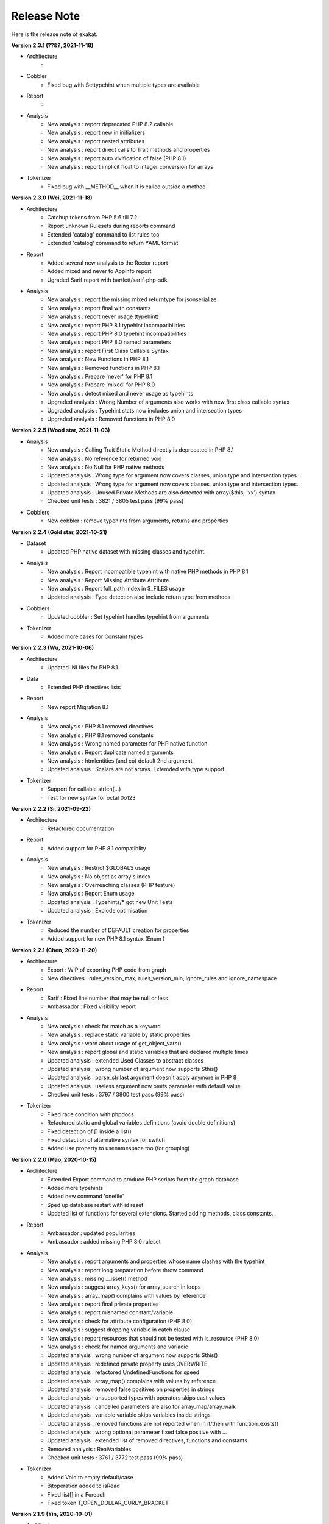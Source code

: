 .. Changelog:

Release Note
===============


Here is the release note of exakat. 

**Version 2.3.1 (??&?, 2021-11-18)**


+ Architecture
    + 

+ Cobbler
    + Fixed bug with Settypehint when multiple types are available

+ Report
    + 

+ Analysis
    + New analysis : report deprecated PHP 8.2 callable
    + New analysis : report new in initializers
    + New analysis : report nested attributes
    + New analysis : report direct calls to Trait methods and properties
    + New analysis : report auto vivification of false (PHP 8.1)
    + New analysis : report implicit float to integer conversion for arrays

+ Tokenizer
    + Fixed bug with __METHOD__ when it is called outside a method

**Version 2.3.0 (Wei, 2021-11-18)**


+ Architecture
    + Catchup tokens from PHP 5.6 till 7.2
    + Report unknown Rulesets during reports command
    + Extended 'catalog' command to list rules too
    + Extended 'catalog' command to return YAML format

+ Report
    + Added several new analysis to the Rector report
    + Added mixed and never to Appinfo report
    + Ugraded Sarif report with bartlett/sarif-php-sdk

+ Analysis
    + New analysis : report the missing mixed returntype for jsonserialize
    + New analysis : report final with constants
    + New analysis : report never usage (typehint)
    + New analysis : report PHP 8.1 typehint incompatibilities
    + New analysis : report PHP 8.0 typehint incompatibilities
    + New analysis : report PHP 8.0 named parameters
    + New analysis : report First Class Callable Syntax
    + New analysis : New Functions in PHP 8.1
    + New analysis : Removed functions in PHP 8.1
    + New analysis : Prepare 'never' for PHP 8.1
    + New analysis : Prepare 'mixed' for PHP 8.0
    + New analysis : detect mixed and never usage as typehints
    + Upgraded analysis : Wrong Number of arguments also works with new first class callable syntax
    + Upgraded analysis : Typehint stats now includes union and intersection types
    + Upgraded analysis : Removed functions in PHP 8.0

**Version 2.2.5 (Wood star, 2021-11-03)**


+ Analysis
    + New analysis : Calling Trait Static Method directly is deprecated in PHP 8.1
    + New analysis : No reference for returned void
    + New analysis : No Null for PHP native methods
    + Updated analysis : Wrong type for argument now covers classes, union type and intersection types. 
    + Updated analysis : Wrong type for argument now covers classes, union type and intersection types. 
    + Updated analysis : Unused Private Methods are also detected with array($this, 'xx') syntax
    + Checked unit tests : 3821 / 3805 test pass (99% pass)

+ Cobblers
    + New cobbler : remove typehints from arguments, returns and properties

**Version 2.2.4 (Gold star, 2021-10-21)**


+ Dataset
    + Updated PHP native dataset with missing classes and typehint.

+ Analysis
    + New analysis : Report incompatible typehint with native PHP methods in PHP 8.1
    + New analysis : Report Missing Attribute Attribute
    + New analysis : Report full_path index in $_FILES usage
    + Updated analysis : Type detection also include return type from methods

+ Cobblers
    + Updated cobbler : Set typehint handles typehint from arguments

+ Tokenizer
    + Added more cases for Constant types

**Version 2.2.3 (Wu, 2021-10-06)**


+ Architecture
    + Updated INI files for PHP 8.1

+ Data
    + Extended PHP directives lists

+ Report
    + New report Migration 8.1

+ Analysis
    + New analysis : PHP 8.1 removed directives
    + New analysis : PHP 8.1 removed constants
    + New analysis : Wrong named parameter for PHP native function
    + New analysis : Report duplicate named arguments
    + New analysis : htmlentities (and co) default 2nd argument
    + Updated analysis : Scalars are not arrays. Extemded with type support.

+ Tokenizer
    + Support for callable strlen(...)
    + Test for new syntax for octal 0o123

**Version 2.2.2 (Si, 2021-09-22)**


+ Architecture
    + Refactored documentation 

+ Report
    + Added support for PHP 8.1 compatiblity

+ Analysis
    + New analysis : Restrict $GLOBALS usage
    + New analysis : No object as array's index
    + New analysis : Overreaching classes (PHP feature)
    + New analysis : Report Enum usage
    + Updated analysis : Typehints/* got new Unit Tests
    + Updated analysis : Explode optimisation 

+ Tokenizer
    + Reduced the number of DEFAULT creation for properties
    + Added support for new PHP 8.1 syntax (Enum )

**Version 2.2.1 (Chen, 2020-11-20)**


+ Architecture
    + Export : WIP of exporting PHP code from graph
    + New directives : rules_version_max, rules_version_min, ignore_rules and ignore_namespace

+ Report
    + Sarif : Fixed line number that may be null or less 
    + Ambassador : Fixed visibility report

+ Analysis
    + New analysis : check for match as a keyword
    + New analysis : replace static variable by static properties
    + New analysis : warn about usage of get_object_vars()
    + New analysis : report global and static variables that are declared multiple times
    + Updated analysis : extended Used Classes to abstract classes
    + Updated analysis : wrong number of argument now supports $this()
    + Updated analysis : parse_str last argument doesn't apply anymore in PHP 8
    + Updated analysis : useless argument now omits parameter with default value
    + Checked unit tests : 3797 / 3800 test pass (99% pass)

+ Tokenizer
    + Fixed race condition with phpdocs 
    + Refactored static and global variables definitions (avoid double definitions)
    + Fixed detection of [] inside a list()
    + Fixed detection of alternative syntax for switch
    + Added use property to usenamespace too (for grouping)

**Version 2.2.0 (Mao, 2020-10-15)**


+ Architecture
    + Extended Export command to produce PHP scripts from the graph database
    + Added more typehints
    + Added new command 'onefile'
    + Sped up database restart with id reset
    + Updated list of functions for several extensions. Started adding methods, class constants..

+ Report
    + Ambassador : updated popularities
    + Ambassador : added missing PHP 8.0 ruleset

+ Analysis
    + New analysis : report arguments and properties whose name clashes with the typehint
    + New analysis : report long preparation before throw command
    + New analysis : missing __isset() method
    + New analysis : suggest array_keys() for array_search in loops
    + New analysis : array_map() complains with values by reference
    + New analysis : report final private properties
    + New analysis : report misnamed constant/variable
    + New analysis : check for attribute configuration (PHP 8.0)
    + New analysis : suggest dropping variable in catch clause
    + New analysis : report resources that should not be tested with is_resource (PHP 8.0)
    + New analysis : check for named arguments and variadic
    + Updated analysis : wrong number of argument now supports $this()
    + Updated analysis : redefined private property uses OVERWRITE
    + Updated analysis : refactored UndefinedFunctions for speed
    + Updated analysis : array_map() complains with values by reference
    + Updated analysis : removed false positives on properties in strings
    + Updated analysis : unsupported types with operators skips cast values
    + Updated analysis : cancelled parameters are also for array_map/array_walk
    + Updated analysis : variable variable skips variables inside strings
    + Updated analysis : removed functions are not reported when in if/then with function_exists()
    + Updated analysis : wrong optional parameter fixed false positive with ...
    + Updated analysis : extended list of removed directives, functions and constants
    + Removed analysis : RealVariables
    + Checked unit tests : 3761 / 3772 test pass (99% pass)

+ Tokenizer
    + Added Void to empty default/case
    + Bitoperation added to isRead
    + Fixed list[] in a Foreach
    + Fixed token T_OPEN_DOLLAR_CURLY_BRACKET

**Version 2.1.9 (Yin, 2020-10-01)**


+ Architecture
    + Removed old and unused commands
    + Modernized usage of docker as phpexec
    + New directive php_extensions to managed list of ext

+ Report
    + Ambassador : removed 3 gremlins from typehint stats, added scalar types
    + New Migration80 report, dedicated to PHP 8.0 migrations
    + New Stubs.ini report, dedicated to exakat extensions production

+ Analysis
    + New analysis : report arguments which are not nullable because of constants.
    + New analysis : could use stringable interface
    + New analysis : suggest explode()'s third argument when applicable
    + New analysis : suggest PHP 8.0 promoted properties
    + New analysis : report arrays with negative index, and auto-indexing 
    + New analysis : report unsupported types with operators
    + New analysis : report usage of track_errors directive (PHP 8.0)
    + New analysis : report useless types on __get/__set
    + New analysis : count the number of use expressions in a file
    + New analysis : Avoid modifying typed arguments
    + New analysis : Report Assumptions in the code
    + New analysis : array_fill() usage with objects
    + New analysis : mismatch between parameter name and type
    + Updated analysis : magic methods definitions also find usage for __invoke()
    + Updated analysis : noscream operator usage may have exceptions
    + Updated analysis : identical methods and identical closures
    + Updated data : list of exceptions and their emitters

+ Tokenizer
    + Upgraded detection of extensions' structures, beyond functions

**Version 2.1.8 (Chou, 2020-09-18)**


+ Architecture
    + added '--' options, and kept the '-' options, for migration purposes. (--format and -format are both available)
    + Added support for PHP 8 attributes in dump.sqlite
    + Added 'precision' to rule docs. 
    + Moved all but one data collection from Dump -collect to Dump/ analysis. 

+ Report
    + New report : SARIF
    + Typehint suggestion report : Tick classes when they are fully covered
    + Weekly report : fix donuts display.
    + Stubsjson : Added support for PHP attributes
    + Stubs : Added support for PHP attributes

+ Analysis
    + New ruleset : CI-Checks
    + New analysis : 'Multiple declare(strict_types = 1)'
    + New analysis : 'No more (unset) in PHP 8'
    + New analysis : Cancel methods in parent : when methods should not have been abstracted in parent class.
    + New analysis : '$php_errormsg is removed in PHP 8'
    + New analysis : 'Mismatch Parameter Name' checks parameter names between inherited methods for consistency
    + Upgraded analysis : 'Useless Arguments' is accelerated
    + Upgraded analysis : 'Don't use Void' weeded out false positives
    + Upgraded analysis : 'Wrong type for native calls' weeded out false positives
    + Upgraded analysis : 'Non static methods called statically' was refactored for PHP 8.0 support
    + Upgraded analysis : 'PHP Keywords' includes 'match'
    + Upgraded analysis : 'Useless instruction' reports '$a ?? null' as useless.
    + Upgraded analysis : 'Uncaught exceptions' is extended to local variables
    + Upgraded analysis : 'Foreach favorites' also covers the keys
    + Upgraded analysis : 'Should Preprocess' skips expressions with constants
    + Upgraded analysis : 'Compare Hashes' has more functions covered
    + Removed analysis : 'Normal Properties' : no need anymore.

+ Tokenizer
    + Moved isPhp attribute to Task/Load plugin
    + Created isExt attribute to Task/Load plugin

**Version 2.1.7 (zi, 2020-09-07)**


+ Architecture
    + Refactored loading class, to keep query load at optimal size for Gremlin
    + GC during load to free memory
    + More typehints
    + Move several collections to Dump/ ruleset

+ Report
    + Upgraded Typesuggestion report with report on closures and arrow functions
    + Added Arrowfunctions in inventories
    + Added collection of arguments and details for closures and arrowfunctions

+ Analysis
    + New analysis : Could Be In Parent : suggest methods that should be defined in a parent
    + New analysis : Don't pollute namespace
    + New analysis : report insufficient return typehints
    + Upgraded analysis : 'Method signature must be compatible' now PHP 8.0 compatible
    + Upgraded analysis : 'Wrong type with native function' fixes false positives
    + Upgraded analysis : 'Same condition' added coverage for || conditions
    + Upgraded analysis : 'Missing returntype' extended to class typehints
    + Upgraded analysis : 'Should Use This' also covers special functions like get_class_called()
    + Upgraded analysis : 'No concat in loop' skips nested loops
    + Upgraded analysis : 'Always false' covers typehint usage 
    + Upgraded analysis : 'NoChoice' doesn't report large expressions
    + Upgraded analysis : 'Dont mix PlusPlus' skip () and =
    + Upgraded analysis : 'Fallthrough' don't report final cases without break
    + Checked unit tests : 3663 / 3630 test pass (99% pass)

+ Tokenizer
    + Removed 'root' property
    + Upgraded to new Attributes #[] in detection and normalisation
    + Fixed constant detection within instanceof
    + Created RETURN and RETURNED for Arrowfunctions (there is no return otherwise)
    + Parent method also calls children methods when those are not defined there
    + Support for multiple attributes in one syntax

**Version 2.1.6 (Night Patrol Deity, 2020-08-28)**


+ Architecture
    + More typehints coverage
    + Various speed-up
    + Lighter logging with gremlin
    + Fixed installation path

+ Report
    + Upgraded Typesuggestion report
    + Upgraded Stubs and Stubsjson

+ Analysis
    + New analysis : report PHP 8.0 unknown parameters
    + New analysis : overwritten methods with different argument counts
    + New analysis : Warn of iconv and TRANSLIT for portability
    + New analysis : Warn of glob and  {} for portability
    + Upgraded analysis : 'Useless check' covers new situations.
    + Upgraded analysis : 'Abstract away' now covers new calls.
    + Upgraded analysis : 'Must return Typehint' skips Void.
    + Upgraded analysis : 'Missing new' with less false positives
    + Checked unit tests : 3559 / 3630 test pass (98% pass)

+ Tokenizer
    + Support for Virtualmethod and imports from traits
    + Refactored Usenamespace atom
    + Fixed calculations of fullnspath for static::class
    + Fixed detection of null/true/false in new()
    + Added support for T_BAD_CHARACTER

**Version 2.1.5 (Day Patrol Deity, 2020-08-04)**


+ Architecture
    + Fixed comment size estimation by 1 for T_COMMENT
    + Added more typehints to code

+ Report
    + Typehint suggestions : added ticks to fully typed methods
    + Emissary : Extract more information from dump.sqlite, instead of datastore.sqlite
    + Ambassador : Added a list of parameters, defined in the application
    + Ambassador : Added a list of fossilised methods
    + Stubs : Added check around PHP native functions and CIT
    + StubsJson : Added property for PHP native structures

+ Analysis
    + New analysis : Report insufficient initialisation for array_merge() collector variable
    + New analysis : Report useless triple equals 
    + New analysis : Don't compare typed boolean return values
    + New analysis : Report wrong type used with PHP functions
    + New analysis : Suggest abstracting away some PHP native functions
    + New analysis : Report try block that are too large
    + New analysis : Report variables potentially undefined in catch clause
    + New analysis : Report swapped arguments in methods overwriting
    + Upgraded analysis : InvalidPackFormat speed up
    + Upgraded analysis : Added parameter to Security/ShouldUsePreparedStatement to choose the preparing method
    + Upgraded analysis : Added parameter to Security/HardcodedPasswords to choose the name of properties/index
    + Upgraded analysis : PHP 8.0 new scalar typehint, stringable interface

+ Tokenizer
    + Added support for named parameters (PHP 8.0)
    + Trimmed some properties from atoms
    + Removed non-existent atom mentions
    + Added support for Attributes (WIP)
    + Added support for ?-> 
    + Added support for new T_*_NAME tokens

**Version 2.1.4 (Marshal of Heavenly Blessing, 2020-07-23)**


+ Architecture
    + Added time of last commit in audit results
    + Added more typehints
    + Upgraded PHP native method description with typehints (WIP)

+ Report
    + Typehint suggestion report
    + New toplogies : call order, 
    + Ambassador : new statistics for typehint usage

+ Analysis
    + New analysis : Report double assignation of objects
    + New analysis : Typehints/CouldBe*, which makes suggestions for typehints
    + New analysis : Checks for argument type when typehint is present in custom methods
    + Upgraded analysis : Too Many Finds may be configured for threshold and prefix/suffix
    + Upgraded analysis : Typehints stats were extended to properties and multiple typehints
    + Upgraded analysis : Global outside Loop is extended to static variable too
    + Upgraded analysis : ErrorMessages also detect local variable contents
    + Upgraded analysis : Speed up for NullBoolean, Interfaces IsNotImplemented, InvalidPackFormat, arrayIndex, noWeakCrypto
    + Checked unit tests : 3532 / 3496 test pass (99% pass)

+ Tokenizer
    + Removed 'aliased' property in atoms
    + Fixed spotting of PHP native constants, when in Define() structure
    + Fixed loading of false values
    + Added support for the trailing comma in closure's use expression
    + more handling of phpdocs
    + Null is now reused when it is a default value, as a typehint. 
    + Logical was split in two : Logical and Bitoperation
    + Added support for match() {} expression
    + Fixed boolean calculations during Load
    + Removed auto-referencing in DEFAULT calculations

**Version 2.1.3 (Marshal of the Heavenly Canopy, 2020-07-02)**


+ Architecture
    + Removed all usage of datastore in Reports, and only rely on dump.
    + ignore_rules is now case insensitive
    + Moved some of the loading to a separate gremlin call to reduce the size of node load.
    + Fixed the branch option with Git calls.
    + Storing trait's use expresion's options.

+ Report
    + Ambassador ; New inventory : PHP protocol used (php, phar, glob://...)
    + Stubs and StubsJson, have been tested extensively

+ Analysis
    + New analysis : report double assignations of the same object ($a = $b = new C)
    + New analysis : report cyclic references
    + Upgraded analysis : Used Constants edge situations
    + Upgraded analysis : No real comparison : extended analysis to constants
    + Upgraded analysis : extended detection of dynamic method calls to call_user_func*
    + Upgraded analysis : paths are detected with new functions
    + Checked unit tests : 3490 / 3520 test pass (99% pass)

+ Tokenizer
    + More phpdoc support (from code to report)
    + Added isPHP to absolute FQN notations

**Version 2.1.2 (Mountain Deity, 2020-06-25)**


+ Architecture
    + Removed files task from initproject.
    + Added ignore_rule directive, to ignore specific rules while running a specific report
    + More documentation (in particular, modifications section)
    + Exakat avoids to return twice the same results (file and line)
    + Sped up some analysis, and added a time limit per analysis
    + Removed double linking for static variables

+ Report
    + New reports ; Stubs and StubsJson, which produce the stubs of the audited code (PHP and JSON format) (WIP)
    + New report ; Typehint suggestion (WIP)
    + Ambassador ; offers the configuration for all the rules that spotted issues in the current audit, for reuse in other codes
    + Collect the number of property per class

+ Analysis
    + New analysis : Report methods that are too much indented on average
    + New analysis : Report possible confusion between a class and an alias
    + New analysis : Report variables that are static and global at the same time
    + New analysis : Report statement with long blocks
    + New analysis : Report phpdoc's deprecated methods and function calls
    + Upgraded analysis : Dereferencing levels now include () and = 
    + Upgraded analysis : Unused Methods now skips classes that calls themselves dynamically 
    + Upgraded analysis : No Need Get_class() was refactored
    + Upgraded analysis : Avoid Optional Properties was refactored
    + Upgraded analysis : Variable inconsistent Usage was extended with more reach
    + Upgraded analysis : Indirect Injections was upgraded with better reach with variables
    + Upgraded analysis : Direct Injections was upgraded with include
    + Upgraded analysis : PHP 8.0 new scalar typehint, stringable interface
    + Upgraded analysis : Mismatch Type and default now avoids undefined constants
    + Upgraded analysis : Wrong Optional Parameter is upgraded for PHP 8.0
    + Upgraded analysis : Indentation level was refactored
    + Checked unit tests : 3480 / 3510 test pass (99% pass)

+ Tokenizer
    + Upgraded detection of PHP native constants, when they are in absolute notation
    + Dump task stores use expressions' options, plus minor fixes
    + Added support for Attributes (PHP 8.0)
    + Added support for Union types (PHP 8.0)
    + AtomIs step (WITH_VARIABLE) was extended with local variables
    + DEFAULT doesn't point anymore on auto-updated values
    + Extended support for phpdoc in the code
    + Added support for promoted properties (PHP 8.0)

**Version 2.1.1 (Earth Deity, 2020-06-01)**


+ Architecture
    + Using timeLimit() to prevent Gremlin from running too deep in the rabbit hole
    + Added Neo4j Graphson V3 Graph driver
    + Moved 'Dump' rules to a specific Ruleset for easier administration
    + Propagated the upgrade to PHP 8.0 union types to three more rules
    + Fixed access to the list of ignored files
    + Added support for explicit stub files
    + Fixed multiple calls to Dump (better reentrant)

+ Report
    + New report : Meters, which holds measures for the audited code.
    + Ambassador : inventory of OpenSSL ciphers

+ Analysis
    + New analysis : Report unused traits
    + New analysis : Report chmod 777 system calls
    + New analysis : Check for keylength when generated by PHP
    + New analysis : Report methods with prefix/suffix and expected typehint
    + New analysis : Mark classes when they call dynamically their own methods
    + New analysis : Check for constants hidden in variable names ${X} != $X;
    + New analysis : Throw will be an expression in PHP 8.0
    + Upgraded analysis : Dangling operator now checks for loops too
    + Upgraded analysis : 'Variables used once' now skips variable definitions
    + Upgraded analysis : 'Access Private' takes into account dynamic classes
    + Upgraded analysis : 'Could Centralize' now uses a custom threshold. Default is 8 usage of an expression to centralize.
    + Upgraded analysis : 'Return true/false' checks that they are alone in the blocks
    + Upgraded analysis : 'Unreachable code' checks on constants values before reporting the next expression
    + Upgraded analysis : 'Magic methods' are case insensitive
    + Upgraded analysis : 'No Hardcoded passwords' has new functions that require a password
    + Upgraded analysis : 'Unused methods' are omitted for dynamically called methods and overwritten methods
    + Upgraded analysis : Insufficient Property Typehint also works for untyped properties
    + Upgraded analysis : PHP 8.0 new scalar typehint, stringable interface
    + Checked unit tests : 3383 / 3444 test pass (98% pass)

+ Tokenizer
    + Arguments with null as default values, automatically are nullable
    + Intval is also an integer for logical operations
    + Default Values now omits recursives assignations
    + Fixed fullnspath for PHP short tags
    + Added link between new command and constructor of anonymous classes.

**Version 2.1.0 (City God, 2020-05-13)**


+ Architecture
    + results stored in HashResults are now testable
    + Moved all query methods to Query/DSL namespace, from Analyzer class

+ Report
    + New report : ClassReview, with focus on classes structures
    + New report : Typechecks, with focus on type hint usage
    + Ambassador : Added typehint stats section
    + Ambassador : fixed display of classes name in classes tree
    + Ambassador : some missing sections have been rehabilitated

+ Analysis
    + New analysis : Trailing comma in signature (PHP 8.0)
    + New analysis : Hidden nullable types
    + New analysis : Not implemented abstract methods
    + New analysis : Report confusion between variables and arguments with arrow functions
    + Upgraded analysis : No literal for reference was extended 
    + Upgraded analysis : Add zero is extended to constants
    + Upgraded analysis : This is for classes is now valid with arrow functions
    + Upgraded analysis : Useless arguments takes also into account constants
    + Upgraded analysis : Wrong Type With Call supports variadic arguments
    + Upgraded analysis : Extension constants now support fully qualified names
    + Upgraded analysis : Bad Typehint relay is compatible with union types
    + Upgraded analysis : Multiple Identical Cases now handles constants too
    + Checked unit tests : 3437 / 3477 test pass (99% pass)

+ Tokenizer
    + Restored 'List' atom
    + Interface methods are now 'abstract' by default
    + Added 'array' typehint for variadic arguments
    + Distinguish between argument and local variable in fn functions
    + Removed nullable property
    + propagate calls now propagates closures and arrow functions
    + Added support for union types (PHP 8.0)
    + Check all error messages from php, not just the first ones

**Version 2.0.9 (Jialan, 2020-04-30)**


+ Architecture
    + Added option in TU for analysis that won't fill the result table.
    + Reduced the number of duplicate links in the graph
    + Upgraded tokens for PHP 8.0. 

+ Analysis
    + New analysis : Don't collect void
    + New analysis : Wrongly inited properties
    + New analysis : Not inited properties
    + Upgraded analysis : PHP 8.0 removed functions
    + Upgraded analysis : Useless instructions also include global/static variables
    + Upgraded analysis : Bad Relay Function now works with return types and property types
    + Upgraded analysis : 'Scalar or object properties' are upgraded with static calls
    + Removed analysis : Classes and Arrays IsRead and IsModified. Use properties now.
    + Checked unit tests : 3347 / 3420 test pass (97% pass)

+ Tokenizer
    + Fixed edge case for xor, with intval
    + Refactored multiple calculation for cast values
    + Added support for links between constants and use expressions
    + Linked classes with calls, when using use expression

**Version 2.0.8 (Ao Run, 2020-04-20)**


+ Architecture
    + Added new information in dump.sqlite, to make report autonomous

+ Analysis
    + Upgraded analysis : Paths are also recognized with constants, and more functions
    + Upgraded analysis : Should Use single Quotes
    + Checked unit tests : 3328 / 3398 test pass (97% pass)

+ Tokenizer
    + Fixed detection of PHP constants

**Version 2.0.7 (Ao Shun, 2020-04-14)**


+ Architecture
    + Adopted strict_types
    + Removed ctype1 attribute
    + Moved linting into separate processes
    + Refactored analysis to export to dump via SQL
    + Added 'None' ruleset to Dump task

+ Report
    + Ambassador : Added Constant's order report
    + None : Added support for No report

+ Analysis
    + Upgraded analysis : Undefined class constants
    + Upgraded analysis : Undefined global constants
    + Upgraded analysis : Undefined property
    + Checked unit tests : 3347 / 3420 test pass (97% pass)

+ Tokenizer
    + Support PHP 8.0's tokens
    + Added support for multiple typehint in the engine
    + Fixed edge case for boolean type casting

**Version 2.0.6 (Ao Qin, 2020-03-04)**


+ Architecture
    + Refactored analysis types for first UT
    + Moving to PHP 7.4 by default

+ Report
    + Rector : added more coverage
    + All : better display of typed properties

+ Analysis
    + New analysis : Semantic names of arguments
    + New analysis : !$a == $b
    + New prototype : possibles interfaces
    + Upgraded analysis : Overwritten literals now skips .=
    + Upgraded analysis : Scalar or object handles return type
    + Checked unit tests : 3322 / 3420 test pass (97% pass)

**Version 2.0.5 (Ao Guang, 2019-11-25)**


+ Architecture
    + Fixed access to severity and timetofix from compiled extension

+ Report
    + Ambassador : Fixed links to documentation

+ Analysis
    + Upgraded analysis : Mismatched Type and Default now omit undefined constants
    + Checked unit tests : 3366 / 3402 test pass (99% pass)

**Version 2.0.4 (Army Defeating Star of Heaven's Gate, 2019-11-18)**


+ Architecture
    + Reducing Analyzer's class method count
    + Moving more collections to Dump/ and Complete/

+ Report
    + Rector : added more coverage
    + Ambassador : Skiped analysis are now reported, not with -1
    + Ambassador : Foreach favorites's graph is displayed
    + Ambassador : Visibility suggestion has full method names

+ Analysis
    + Upgraded analysis : Don't Mix ++ now skips $a[$b++]
    + Upgraded analysis : Type hint stats skips some return values
    + Checked unit tests : 3365 / 3401 test pass (99% pass)

**Version 2.0.3 (Military Star of the North Pole, 2019-11-11)**


+ Architecture
    + Added check on xdebug presence (nesting limit)
    + Moving more collections to Dump/

+ Analysis
    + New analysis : Nullable typehint requires a test on NULL
    + New analysis : Typehint that requires too much
    + Upgraded analysis : Printf check on arguments works with '.'
    + Upgraded analysis : No magic for arrays skips __get()
    + Upgraded analysis : Const recommended, but not when methods are used
    + Upgraded analysis : Written only variables handles compact()
    + Upgraded analysis : Callbacks need returns, but not for spl_autoload_register()
    + Upgraded analysis : Extended analysis to Concatenation an Heredoc for Email
    + Upgraded analysis : Disconnected classes handles case sensitivity
    + Checked unit tests : 3371 / 3397 test pass (99% pass)

**Version 2.0.2 (Danyuan Star of Honesty and Chasity, 2019-11-04)**


+ Architecture
    + Adding more typehint
    + Created new class to build Dot files
    + Cleaned double examples
    + Dump handles multiple definitions for constants, class, trait, functions.

+ Report
    + Added new Topology report
    + Added new Type hint topology sort
    + Stubs : added class constant visibility

+ Analysis
    + New analysis : Report argument whose name clashes with typehint
    + New analysis : Report properties that are insufficiently typed
    + Moved 'Inclusions' to Dump/
    + Added steps to find original and relayed arguments

+ Tokenizer
    + Fixed paralellisation bug in Load

**Version 2.0.1 (Military Star of the North Pole, 2019-10-28)**


+ Architecture
    + Added more return type
    + Centralized reading for ini or json

+ Report
    + Ambassador: fixed Foreach favorites
    + Ambassador: added sort to number of parameter list
    + Checked unit tests : 3345 / 3377 test pass (99% pass)

+ Analysis
    + Upgraded xmlwriter to json

**Version 2.0.0 (Civil Star of Mystery and Darkness, 2019-10-21)**


+ Architecture
    + Manual file/line fixes
    + More simplifcations in load step

+ Report
    + Ambassador : fixed performance display
    + Ambassador : report list of shell commands
    + Typehint4all : first report
    + Perfile : fixed sorting

+ Analysis
    + New analysis : Report possible typehint for bool, int, string, array. WIP
    + Upgraded analysis : common alternatives are extended to switch and elsif
    + Upgraded analysis : xmlreader description includes class constants, properties and methods.
    + Upgraded analysis : callback needs return, is extended to php native functions
    + Checked unit tests : 3345 / 3377 test pass (99% pass)

**Version 1.9.9 (Lasting Prosperity Star of True Man, 2019-10-14)**


+ Architecture
    + Documentation review

+ Report
    + New reports : Stubs, Rector
    + Typehint stats
    + Stubs takes into account use expression
    + Added Concrete5 and Typo3 as vendors

+ Analysis
    + New analysis : checks on is_a third argument
    + New analysis : Invalid mbstring encodings
    + New analysis : Weird Index in arrays
    + New analysis : Avoid FILTER_SANITIZE_MAGIC_QUOTES
    + New analysis : Don't forget third argument
    + New analysis : Hard to update methods
    + New analysis : Merge two ifthen into one
    + New analysis : Report wrong type with calls
    + New analysis : Check case for namespaces
    + Updated analysis : Undefined interfaces now includes interfaces extensions
    + Updated analysis : Report more wrong types with return type 
    + Updated analysis : Register globals also applied to class
    + Updated analysis : Could Use Try covers more new, functions and static calls
    + Updated analysis : Useless Cast also reports (string) array (always Array)
    + Checked unit tests : 3343 / 3366 test pass (99% pass)

+ Tokenizer
    + Create default values for foreach
    + Load captures empty files, and omit them
    + Create default values also handles ??=

**Version 1.9.8 (Giant Gate Star of Dark Essence, 2019-10-07)**


+ Architecture
    + Upgraded dump command to handle multiple -P
    + .yaml configuration handles multiple reports
    + Started journey to strict_types
    + Code cleaning

+ Report
    + Ambassador : Fixed report of Flexible Docs
    + Ambassador : trimmed delimiters in inventories
    + Inventory : Foreach, with key values

+ Analysis
    + New analysis : Wrong case for functions
    + New analysis : Parameter Hiding
    + New analysis : Report usage of Traversable
    + Updated analysis : Undeclared properties skips undefined properties
    + Updated analysis : Useless Interface, modernized query
    + Updated analysis : String Holding Variables now skips default, const, sprintf
    + Updated analysis : Binaries are not confused with hex
    + Updated analysis : Extended 'Insufficient typehint' to abstract classes
    + Checked unit tests : 3324 / 3343 test pass (99% pass)

+ Tokenizer
    + Fixed handling of large powers
    + Added more escaping when storing to SQLITE

**Version 1.9.7 (Greedy Wolf Star of Sunlight, 2019-09-30)**


+ Architecture
    + Added support for analysis reporting missing values in a reference list
    + Fixe batch dumping of results

+ Report
    + Ambassador : new inventory : dereferencing levels

+ Analysis
    + New analysis : Use PHP Native URL parsing functions
    + New analysis : Maximum dereferencing level
    + New analysis : Use case value in a switch : it was already tested
    + Updated analysis : No class as typehint accepts abstract classes
    + Updated analysis : Create Magic Property reachs out to traits
    + Updated analysis : Security also reports usage of unserialize()
    + Updated analysis : Mistmatched default argument also covers methods
    + Updated analysis : Never used parameter also covers methods
    + Updated analysis : Unused global also cover static variables
    + Updated analysis : Duplicate strings threshold is not 15, not 5.
    + Checked unit tests : 3289 / 3319 test pass (99% pass)

+ Tokenizer
    + RETURNTYPE, TYPEHINT, and DEFAUT are not always on, with Void atom, or better.
    + DEFAULT value targets end-values, skips ??, ?:, () and =.
    + Exceptions now reports errors in the Query, not where it is thrown

**Version 1.9.6 (Star of Birth, 2019-09-23)**


+ Architecture
    + Moved new elements to Complete/
    + Moved new elements to Dump/
    + Initial configuration of project now includes analysis parameters with default
    + Added descriptions to Rulesets
    + New command Config : displays current configuration for reuse and editing
    + Upgraded Doctor : support for docker-php, in-code 

+ Report
    + Ambassador : removed {} on magic property inventory
    + Ambassador : new inventory of network protocols used (udp://, ssh2://...)

+ Analysis
    + New analysis : avoid mb_string inside loops
    + New analysis : avoid SSLvx and TLSv1.0
    + New analysis : report duplicate literal in the code, with parameter
    + New analysis : warn about null property
    + New coverage : calls to __call and __callStatic
    + Updated coverage : expressions with parenthesis
    + Updated coverage : default values are now targeting the final value in multiple assignations.
    + Updated analysis : Strange Variable name skips Staticdefinition and its default value 
    + Updated analysis : Useless instructions are upgrade with pure functions
    + Updated analysis : Extended Closure2string with Arrowfunctions
    + Updated analysis : Extended 'Could be local variable' to traits
    + Updated analysis : Unused Global also covers static variables
    + Checked unit tests : 3279 / 3304 test pass (99% pass)

+ Tokenizer
    + Updated tokens for PHP 7.4

**Version 1.9.5 (Star of Adversity, 2019-09-16)**


+ Architecture
    + Added count property to Analysis node, stepstone for Diff analysis
    + Added support for 'optional' step 
    + Added support for 'interfaces' as typehint for remote definitions
    + Removed more true/false values
    + Fixed strtolower with mb_strtolower in Dump

+ Report
    + Added several PHP error messages 
    + Ambassador : added inventory of magic properties
    + Ambassador : added inventory of typehints for methods (WIP)
    + Added support for function/closure/argument arguments
    + Added support for function/closure/argument arguments

+ Analysis
    + New analysis : No literal value as referenced argument
    + New analysis : use array_slice or array_splice
    + New analysis : Useless typechecks with Typehint
    + New analysis : Report non-implemented interfaces
    + New analysis : Incompatible Signatures with Self (PHP 7.4+)
    + New analysis : Report wrong expectations from interfaces
    + Upgraded analysis : Excluded __construct and __destruct from Magic Methods
    + Upgraded analysis : Concat and Addition : Now also for bitshift
    + Upgraded analysis : Incompatible Signatures with Self (PHP 7.3)
    + Upgraded analysis : Elseif and Sequences are omitted in Level analysis

+ Tokenizer
    + Upgraded support for magic properties

**Version 1.9.4 (Star of Benefit, 2019-09-09)**


+ Architecture
    + Dump avoid storing multiple definition for the same class
    + Added more native return definitions
    + Adding UT for Complete/
    + Dump inventories are being moved to analysis class
    + Moving more Themes => rulesets

+ Report
    + Ambassador : Fixed several internal links
    + Ambassador : Displays the levels of nesting in the code
    + Ambassador : Upgraded compatibility report with PHP 7.4
    + New report : Stubs

+ Analysis
    + New analysis : PHP 7.4 New Directives
    + New analysis : Too many dimensions with array
    + New analysis : Check concat and coalesce precedence
    + New analysis : Adopt explode() third argument
    + New analysis : Ternary and useless assignation
    + New analysis : Nested ternary without parenthesis
    + New analysis : Spread operator with arrays
    + New analysis : Max level of indentation 
    + New analysis : Use Arrowfunctions
    + Upgraded analysis : Clone with non object handles containers
    + Upgraded analysis : Calling non-static methods statically
    + Upgraded analysis : Unresolved Instanceof
    + Upgraded analysis : Array_merge and variadic, extended to isset
    + Checked unit tests : 3234 / 3259 test pass (99% pass)

+ Tokenizer
    + Last element of list() is not omitted anymore

**Version 1.9.3 (Star of Longevity, 2019-09-02)**


+ Architecture
    + Created new Complete category, with data complement for analysis
    + Refactored constant propagation
    + Made code compatible with PHP 7.4
    + Rename project_themas to project_rulesets
    + Added support of -p with .exakat.yaml

+ Report
    + Ambassador : reworked presentation for visibility suggestions

+ Analysis
    + New analysis : report covariance and contravariance for compatibility
    + New analysis : no spread operator for hash values
    + New analysis : self-closing tags are omitted by strip_tags
    + New analysis : report Openssl_random_pseudo_byte second argument usage
    + New analysis : CURLPIPE_HTTP1 is obsolete
    + New analysis : removed PHP 7.4 directives
    + New analysis : do not use ... with array_merge without checks
    + Updated analysis : added crc32c as hash algorithm
    + Removed analysis : Removed Curly Arrays (double take)
    + Checked unit tests : 3219 / 3240 test pass (99% pass)

+ Tokenizer
    + Extended OVERWRITE to Interfaces
    + Extended support for class_alias()

**Version 1.9.2 (Star of Prosperity, 2019-08-26)**


+ Architecture
    + Introduced a new set of analysis : Complete
    + Cleaned code for PHP 7.4 usage
    + Refactored Query to skip impossible Gremlin calls
    + Now using Project for project names

+ Report
    + New report : classes dependencies (HTML version)
    + New report : files dependencies (HTML and DOT version)
    + Ambassador : datas -> data

+ Analysis
    + New analysis : {} are deprecated in PHP 7.4
    + New analysis : Don't use ENT_IGNORE
    + New analysis : fn is a PHP 7.4 keyword
    + Updated analysis : Functions/UseConstantAsArguments covers also password_hash()
    + Updated analysis : printf arguments now handles positional formatters
    + Checked unit tests : 3172 / 3199 test pass (99% pass)

+ Tokenizer
    + Fixed precedence for left associativity

**Version 1.9.1 (Star of Life, 2019-08-19)**


+ Architecture
    + Fixed zip as code source

+ Report
    + Ambassador : Fixed issues list for Favorites
    + Owasp : switched dashboards

+ Analysis
    + Updated analysis : Loop Calling got one extra check
    + Checked unit tests : 3148 / 3187 test pass (99% pass)

**Version 1.9.0 (Ming Wenzhang of Jiayin, 2019-07-29)**


+ Architecture
    + Added missing configuration file for tinkergraph 3.4
    + Upgraded support for running exakat with PHP 7.4

+ Analysis
    + New analysis : array_key_exists() now report object usage
    + New analysis : report mb_strrpos 4th argument
    + New analysis : Reflection export are deprecated
    + New analysis : Report classes without parents but with 'parent'
    + New analysis : Don't use scalar as arrays
    + New analysis : Report use of PHP 7.4 serialize method
    + Updated analysis : Multiple Identical Keys checks for undefined keys first
    + Updated analysis : Dont be too manual : extended to catch clauses
    + Updated analysis : setcookie detection anchors the keyword at the beginning of the string
    + Updated analysis : Failed Substr comparison now works with constants
    + Updated analysis : Added support for continue 2 and 3
    + Checked unit tests : 3147 / 3186 test pass (99% pass)

+ Tokenizer
    + Added support for __serialize and __unserialize
    + Added support for numeric literal separator
    + Skip entirely unparsable files

**Version 1.8.9 (Meng Feiqing of Jiachen, 2019-07-22)**


+ Architecture
    + Check on graphdb configuration : default to nogremlin
    + Added support for baseline for project and report
    + Moved more doc to ruleset
    + Check on .git folder for update
    + Added -version option for upgrade command
    + Doctor honors .exakat.yml file

+ Analysis
    + New analysis : Report useless type of checks
    + New analysis : Disconnected classes 
    + New analysis : Avoid using mb_detect_encoding()
    + New analysis : Check that source and blind variables are different in foreach
    + New analysis : ~ or ! favorite
    + Updated analysis : Is Zero omits multiplications
    + Updated analysis : Used Private Property is upgraded
    + Updated analysis : Multiple Identical Keys : refactored
    + Updated analysis : Undefined variables now skips extract, include, eval
    + Checked unit tests : 3147 / 3166 test pass (99% pass)

+ Tokenizer
    + Refactored support for Foreach : each blind variable is in VALUE
    + Upgraded precedence for ! (not)
    + Propagate constants with assignations
    + Fixed link to $this inside heredoc and co
    + Fixed an edgecase where Static method call was confused with Newcall

**Version 1.8.8 (Wei Yuqing of Jiawu, 2019-07-15)**


+ Architecture
    + Modernized tinkergraph support
    + When pcntl is available, stubs are produced in a child process
    + Removed duplicated methods
    + Exported sequences to helpers
    + More UT libraries are supported
    + Federated BUSYTIMEOUT in constant

+ Report
    + Ambassador and all dependend reports were refactored : menu is configurable with Yaml
    + Emissary is the upcoming configurable report. 

+ Analysis
    + New step : Load data from code
    + New analysis : Variables used for setting aside value temporarily
    + New analysis : Use PHP array_* functions, instead of loops
    + Updated analysis : Unused methods now skips methods from PHP native interfaces (Arrayaccess)
    + Updated analysis : No class for typehint is now omitting PHP and extensions classes
    + Updated analysis : Switch to Switch applies to comparisons now
    + Updated analysis : Close namingg was sped up significantly
    + Updated analysis : array_column() suggestion was refined
    + Updated analysis : Htmlentities parameters also support some parenthesis usage
    + Updated analysis : Constant Scalar Expression only target specified expressions
    + Updated analysis : Static Properties skip Virtual properties
    + Checked unit tests : 3131 / 3155 test pass (99% pass)

+ Tokenizer
    + Refactored support for Exit and Die
    + Added raw support for phpdoc

**Version 1.8.7 (Hu Wenchang of Jiashen, 2019-07-08)**


+ Architecture
    + Added bugs fixes up to 7.3.7
    + New factory method for the graph

+ Analysis
    + New analysis : Backward compatible check on generators (can't return)
    + New analysis : Report wrong return typehint
    + New analysis : Use DateTimeImmutable
    + New concept : Methods that throw errors 
    + Updated analysis : Recursive functions disambiguate methods
    + Updated analysis : Refactored property/variable confusion
    + Updated analysis : Could typehint checks on type validations
    + Updated analysis : Variable used once check for abstract methods
    + Updated analysis : Array_merge in loops omits file_put_contents()
    + Updated analysis : Simple Regex covers all special sequences, and unicode sequences
    + Checked unit tests : 3131 / 3142 test pass (99% pass)

+ Tokenizer
    + Differentiated support for self and static in calls
    + Moved Symfony support to its extension
    + Reworked loading to make it parallels. 

**Version 1.8.6 (Wei Yuqing of Jiawu, 2019-07-01)**


+ Architecture
    + Added support for Tinkegraph 3.4
    + Extended support for Dev 
    + Renamed Themes to Ruleset (WIP)
    + Split several long running queries into smaller chunks
    + Cached files to memory, write them once only
    + Optimized sides queries : omitting them when possible
    + Added count of issues in Analyse node
    + Optimized loading by grouping by inV
    + More coverage for Arrowfunction

+ Report
    + Dump : collect PHP cyclomatic complexity

+ Analysis
    + New analysis : Dependant abstract classes
    + New analysis : Don't use Null or Boolean as an array
    + New analysis : Infinite recursion
    + Updated analysis : Raised levels 
    + Updated analysis : Method signature must be compatible
    + Updated analysis : Access Private in Trait is OK
    + Updated analysis : Recursive function 
    + Checked unit tests : 3099 / 3105 test pass (99% pass)

+ Tokenizer
    + Upgraded support for 'Modules'

**Version 1.8.5 (Zhan Zijiang of Jiaxu, 2019-06-24)**


+ Architecture
    + Fixed several bugs in the online documentation
    + Started removing analysis, replacing with analysis
    + Fixed path in docker PHP usage.

+ Report
    + Ambassador : Export full INI and YAML config to replicate audit

+ Analysis
    + New analysis : Unused class constants
    + New analysis : Could Use available Trait
    + New analysis : literal that Could Be Constant 
    + Updated analysis : Access Private in Trait is OK
    + Updated analysis : multiple identical argument is extended to closures, methods
    + Updated analysis : ext/rdkafka
    + Updated analysis : No Hardcoded Hash is accelerated
    + Updated analysis : Extended printf() check to constants
    + Updated analysis : Optimized 'redefined method'
    + Updated analysis : Memoize Magic Call
    + Updated analysis : set_locale requires constants
    + Checked unit tests : 3099 / 3105 test pass (99% pass)

+ Tokenizer
    + Added missing isModified to Foreach keys
    + Class Method Definition handles old style constructor
    + strict_types don't yield a block
    + Added typed values for magic constants
    + Refactored new -> constructor link for Self, Static, parent
    + Added missing arguments count to Newcall
    
**Version 1.8.4 (Wang Wenqing of Jiazi, 2019-06-17)**


+ Architecture
    + Added support for PHP in docker images for compilation tests
    + First prototype for Gremlin in a specific docker image 

+ Report
    + Ambassador : restored original URL
    + Replaced 'Complexity' => 'Time To Fix'
    + Replaced 'Receipt' => Ruleset

+ Analysis
    + New analysis : regex with arrays
    + New analysis : Complex property names
    + New analysis : array_key_exists speed up
    + New analysis : curl_version forbidden argument
    + New analysis : PHP 7.4 new functions, classes and constants
    + Fixed analysis : Long Variable
    + Updated analysis : printf() format check extended to constants
    + Updated analysis : Written only variables is extended to static and global
    + Updated analysis : refactored 'Make default' 
    + Updated analysis : 'Wrong number of arguments' is extended to methods
    + Updated analysis : 'Use coalesce' checks for
    + Updated analysis : Refactored 'Nested ifthen' to have a parameter
    + Updated analysis : Extended 'Class Usage' to return typehint
    + Updated analysis : Sped up 'Used Classes'
    + Checked unit tests : 2993 / 3071 test pass (97% pass)

+ Tokenizer
    + Upgraded handling of declare with strict_types
    + Support for magic properties across classes and traits
    + Added support for parent with properties
    + Properties are handled with static and normal at the same time
    + Fixed virtualproperties with static keyword (self and parent are ok)
    + Added argument count for 'new A', without parenthesis
    + Restored old break behavior for PHP 5 and older.

**Version 1.8.3 (Jade Man of Yang, 2019-06-10)**


+ Architecture
    + Extension docs show version numbers
    + Manual uses internal links

+ Report
    + New report : SARB
    + Updated report : Ambassador list number of arguments in natural order

+ Analysis
    + New analysis : from substr() to trim()
    + New analysis : suggest making magic property a concrete one (2 ways)
    + New analysis : no array auto-append
    + Updated analysis : 'Scalar or object property' refactored
    + Updated analysis : 'Multiple identical keys' get a new check on intval, broadened to constants
    + Updated analysis : 'Indirect injection' accelerated
    + Updated analysis : 'Could be class constant' accelerated
    + Updated analysis : 'Never used property' refactored
    + Updated analysis : 'Modern empty' modernized and broadened
    + Updated analysis : 'Useless check' skips isset/empty as they may be useful
    + Updated analysis : 'Identical methoods' skips abstract methods
    + Updated analysis : 'No Count Zero' also uses sizeof(), skips switch()
    + Checked unit tests : 2993 / 3071 test pass (97% pass)

+ Tokenizer
    + Upgraded local definitions for properties to Load phase
    + Handle static keyword in closures
    + Moved 'Real' to 'Float' 
    + Created 'Scalartypehint' atom
    + Fixed intval, boolval for \true and \false

**Version 1.8.2 (Zhao Ziyu of Dingchou, 2019-06-03)**


+ Architecture
    + Refactored 'Update' command, to VCS
    + Collect missing definitions counts
    + Report handles a list of analysis names

+ Analysis
    + New analysis : No Need To Get_Class
    + New analysis : Report identical inherited methods
    + New analysis : Function returning -1 in case of error
    + Updated analysis : TypeHint must be returned, doesn't apply to abstract methods or interface methods
    + Updated analysis : 'Could Use Interface' also checks for static and visibility
    + Updated analysis : 'Concat empty' skips variables
    + Checked unit tests : 3024 / 3048 test pass (99% pass)

+ Tokenizer
    + Created 'virtual' properties, for limiting children agglomerations
    + Fixed normalized code for use traits
    + Added DEFAULT to all variable definitions
    + Connect strings to class definitions
    + Handle variable in 'compact', when they are static

**Version 1.8.1 (Zhang Wentong of Dinghai, 2019-05-27)**


+ Architecture
    + Fixed Symlink destination
    + Added collecting classes children, traits and interfaces counts
    + Added support for constants and functions in modules
    + Added missing functions in data

+ Report
    + New report : exakatYaml, which help configuring exakat
    + New report : Yaml
    + New report : Top10
    + Updated report : Json, text and xml get 'fullcode'

+ Analysis
    + Updated analysis : Should use self is extended to parent classes
    + Updated analysis : Should use prepared statement now skips some SQL queries
    + Checked unit tests : 3024 / 3048 test pass (99% pass)

**Version 1.8.0 (Zang Wengong of Dingyou, 2019-05-20)**


+ Architecture
    + Added missing native PHP functions
    + Restored anchor for ignore_dirs[] configuration
    + Removed more MAX_LOOPING usage

+ Report
    + Ambassador : removed { & @ } artefacts from globals

+ Analysis
    + New analysis : Function returning -1 in case of error
    + New analysis : Report PHP 7.4 unpacking inside array
    + New analysis : Report PHP 7.4 new functions and fn
    + New analysis : Useless arguments
    + New analysis : Addition and concatenation precedence for PHP 7.4
    + New analysis : report concatenation of empty strings
    + New analysis : casting has precedence over ternary
    + New analysis : report already used traits
    + New analysis : report missing traits in use expression
    + Updated analysis : isset on whole arrays : extended analysis to Phpvariables
    + Updated analysis : SQLITE3 requires single quotes
    + Updated analysis : Dir then slash : extended to constants
    + Updated analysis : Variable Strange Name extended to strange types
    + Updated analysis : Possible interface's analysis is sped up
    + Checked unit tests : 3021 / 3045 test pass (99% pass)

+ Tokenizer
    + Fixed fullcode of Usetrait
    + Extended method definitions to traits
    + Extended fluent interface detection to parents
    + Fixed dump for visibility change
    + Handle method aliases in use expression (as)
    + Better noDelimiter for double quotes strings

**Version 1.7.9 (Shi Shutong of Dingwei, 2019-05-13)**


+ Architecture
    + Upgraded list of functions by extension : openssl, math, hrtime
    + Added global atom to track all globals
    + Rewrote several Dump queries with DSL
    + Added support for Notice in Phpexec
    + Added support for .exakat.ini and .exakat.yaml
    + Added support for arrow functions : fn => 
    + Added support for spread operator in arrays [...[1,2,3]]

+ Report
    + Inventories : added 'inclusions' and 'global variables'
    + Ambassador : added global variables

+ Analysis
    + New analysis : support for ext/ffi, uuid
    + Updated analysis : Nested Ternary handles parenthesis
    + Updated analysis : Static loops is extended to references and arrays
    + Updated analysis : Recursive function is extended to Magic methods and Closures
    + Checked unit tests : 3014 / 3019 test pass (99% pass)

+ Tokenizer
    + Moved 'is_in_ignored_dir' to a property
    + Cleaned getFullnspath() call in Load
    + Fixed latent bug on Function fullnspath
    + Heredoc and Nowdoc are reported as constant if needed
    + Isset() is not read
    + Ignore PHP notices when linting
    + Globals are now centralised across a repository
    + Extended definitions for Virtualproperties
    + Removed double DEFINITION link with new

**Version 1.7.8 (Cui Juqing of Dingyi, 2019-05-06)**


+ Architecture
    + renamed test.php to ut.php in tests
    + reorganized destinations folders 
    + organized exakat for 'inside code' audit

+ Analysis
    + New analysis : support for libsvm
    + Updated analysis : Multiple unset() handles unset() at the beginning of the scope
    + Updated analysis : undefined static class now accounts for PHP and module classes
    + Checked unit tests : 2961 / 2995 test pass (99% pass)

+ Tokenizer
    + Extended class usage to static::class.
    + refactored 2 analysis for speed : double instruction and double assignations
    + fixed recent bug where Project token is twice.

**Version 1.7.7 (Sima Qing of Dingmao, 2019-04-29)**


+ Architecture
    + Upgraded to gremlin-php 3.1.1
    + Moved autoload into its own namespace
    + Started extending themes to modules
    + Skip external libraries when unit testing
    + Dump got one more query moved to DSL
    + Fixed build for overwritten methods, extended to magic methods
    + Load tokens by batch (5000+ tokens), not by file. 

+ Analysis
    + New analysis : Security : integer conversion
    + New analysis : implode() with one argument
    + Updated analysis : Invalid Regex handles \\ more precisely
    + Updated analysis : delimiter detection was checked for all of them
    + Checked unit tests : 2947 / 2983 test pass (99% pass)

+ Tokenizer
    + Upgraded Fallback detection for functions

**Version 1.7.6 (Jade Maiden of Yin, 2019-04-22)**


+ Architecture
    + Refactored Class definition with return typehint 
    + Added configuration for including development extensions.
    + Extended LoadFinal typehint hunting

+ Report
    + Phpcsfixer : new report
    + Ambassador : report usage of overridden PHP functions
    + Ambassador : new favorite : variable name in catch clause

+ Analysis
    + New analysis : array_merge and ellipsis should use coalesce
    + New analysis : Report overridden PHP native functions
    + New analysis : Merge all unset() into one
    + Updated analysis : Added missing constant for curl, pgsql, openssl
    + Updated analysis : Variadic are not variable arguments
    + Updated analysis : Useless Reference argument extended to foreach()
    + Updated analysis : Use Constant also covers pi()
    + Updated analysis : Inclusion Wrong Case handles dirname with 2nd argument
    + Updated analysis : Useless Argument : handles some edge cases with arrays
    + Checked unit tests : 2947 / 2975 test pass (99% pass)

+ Tokenizer
    + Upgraded handling of isRead and isModified attributes
    + Changed variadic argument counts in method declarations
    + Fixed original value in 'Sign'

**Version 1.7.5 (Xue King Zhuanlun, 2019-04-15)**


+ Architecture
    + Cleaned unused variables

+ Report
    + Ambassador : bugfixes report version 7.3, dropped 5.6 and 5.5

+ Analysis
    + Updated analysis : Already interface : extended to interface parents
    + Updated analysis : Else if to elseif : extended to one-liners
    + Updated analysis : No reference for ternary was extended
    + Updated analysis : Implements is for interface
    + Updated analysis : Refactored Is a Magic Property
    + Updated analysis : Refactored Conditional structures for constants
    + Checked unit tests : 2926 / 2950 test pass (99% pass)

+ Tokenizer
    + Link properties to magicmethod
    + Deduplicated virtual properties
    + Added isRead and IsModified properties. Omitting the corresponding analysis.

**Version 1.7.4 (Lu King Pingdeng, 2019-04-08)**


+ Architecture
    + reports, themes may be specified multiple times
    + 'project' command also work on themes and report from command line
    + Added htmlpurifier in auto-ignored libraries
    + Counting definitions, omitting Virtualproperties
    + Automatically detect identical files

+ Report
    + Inventories are grouped by values, sorted by count

+ Analysis
    + Updated analysis : This is for class : extended analysis to self and parent
    + Updated analysis : Undefined Classes
    + Updated analysis : Refactored Defined Parent MP 
    + Updated analysis : Redefined PHP function is restricted to global scope
    + Updated analysis : Could Use Alias also covers functions, constants.
    + Updated analysis : Refined SQL detection
    + Fixed step : goToALlParentsTrait missed some of the parent
    + Checked unit tests : 2916 / 2944 test pass (99% pass)

+ Tokenizer
    + Removed impossible implementations of traits
    + Fixed functioncalls' 'absolute' property
    + Refined parent's definitions
    + Trait also sports virtualproperties
    + Virtualproperties now respect visibilities
    + Distinguish Variables from Staticpropertynames
    + Added missing DEFINITION for Use (namespaces)

**Version 1.7.3 (Huang, King Dushi, 2019-04-01)**


+ Architecture
    + New command 'show' that display project creation command
    + Refactored UT detection mechanism

+ Report
    + Ambassador : report identical files in the code
    + Ambassador : global variable inventory is now grouped by name

+ Analysis
    + Updated analysis : PPPDeclaration style : handles Virtualproperties
    + Updated analysis : Closure2string : extended analysis
    + Updated analysis : Non-Ascii variable skips { }, & and @
    + Updated analysis : Could Be Static exclude abstract methods
    + Updated analysis : MismatchedTypehint : handles methodcalls and class hierarchy
    + Updated analysis : Could Use Try : refined analysis to avoid literals
    + Updated analysis : Hidden use, handles Virtualproperty
    + Updated analysis : Classes, wrong case, handles FQN
    + Checked unit tests : 2846 / 2926 test pass (97% pass)

+ Tokenizer
    + Moved creation of Virtualproperty early, to catch more situations
    + Virtualproperty mimic Propertydefinition
    + Added extra check when roaming the classes tree
    + Handles Sign constant values correctly

**Version 1.7.2 (Dong King Taishan, 2019-03-25)**


+ Architecture
    + Restored the external library checker
    + Added support for extension's CIT (Symfony, Drupal)

+ Report
    + Ambassador : added Suggestions theme to docs.
    + Perfile : New report, text, per file

+ Analysis
    + New analysis : Report potential 'unsupported operand type'
    + New analysis : Check for existence with __call() and __callstatic
    + Updated analysis : Wrong number of arguments (methods) upgraded
    + Updated analysis : Could Be Static ignores empty methods, constants methods
    + Updated analysis : Added Variable to possibly useless expression
    + Updated analysis : Constant names are detected based on available noDelimiter
    + Updated analysis : Abstract classes may have no abstract methods
    + Checked unit tests : 2889 / 2912 test pass (99% pass)

+ Tokenizer
    + Added link between __clone and clone
    + Now handling functions and constants when ignored
    + Fixed dynamic constants in collector

**Version 1.7.1 (Bi King Biancheng, 2019-03-18)**


+ Report
    + Ambassador : report lines that concentrate lots of issues

+ Analysis
    + Extended GoToAllImplements to extended interfaces
    + Updated analysis : NoScream usage, with authorized functioncall list like fopen
    + Updated analysis : HiddenUse with support for virtual properties
    + Checked unit tests : 2867 / 2900 test pass (99% pass)

+ Tokenizer
    + Added support for 'Virtualproperties'
    + Harmonized file escaping feature

**Version 1.7.0 (Bao King Yama, 2019-03-11)**


+ Architecture
    + Added auto-documenting 'ignored' cit to weed out obvious false positive

+ Report
    + Made Diplomat the default report
    + Added History report : it stores metrics from audit to audit

+ Analysis
    + New analysis : Identify self transforming variables ($x = foo($x))
    + New analysis : Report unclonable variables
    + Updated analysis : Undefined Classes, Interfaces and Trait now omit 'ignored' cit from folders
    + Updated analysis : Inconsistent usage is refactored for properties
    + Updated analysis : Useless expression, with clone new x
    + Updated analysis : Only Variable For Reference accepts $this, $_GET
    + Updated analysis : Lost References was modernized
    + Checked unit tests : 2854 / 2884 test pass (99% pass)

+ Tokenizer
    + Refactored support for Staticmethod (in a trait's use)
    + Added definitions for trait's use
    
**Version 1.6.9 (Lu King Wuguan, 2019-03-04)**


+ Architecture
    + Optimized Dump when navigating the links to the File Atom
    + Refactored LoadFinal into separate classes
    + Upgraded to Tinkergraph 3.3.5
    + Added options to cleandb to stop and start gremlin from exakat
    + Skip the task if no analysis has to run

+ Analysis
    + New analysis : Report inconsistent usage of properties or variables
    + New analysis : Typehinted return must return
    + Updated analysis : Variables used once handles closure (use) correctly
    + Updated analysis : Is Zero was refactored partially (WIP)
    + Updated analysis : Bad Typehint relay got a fix
    + Updated analysis : Function Subscripting is only suggested for one usage
    + Updated analysis : Lost References was modernized
    + Checked unit tests : 2854 / 2881 test pass (99% pass)

+ Tokenizer
    + Added definition for injected properties
    + Fixed sack() for subqueries
    + $this is not a classic variable
    + Removed double DEFINITION links
    + Fixed edge case with define() at the end of a script

**Version 1.6.8 (Yu King Songdi, 2019-02-25)**


+ Architecture
    + Added support for PHP 8.0
    + Fixed Constant FNP
    + Advance progressbar when ignoring files

+ Report
    + Ambassador : report usage of factories
    + Collect stats about Foreach usage

+ Analysis
    + New analysis : Report violation of law of Demeter
    + New analysis : Report removed constants and functions in PHP 8.0
    + Updated analysis : Refactored Nullable Typehint
    + Checked unit tests : 2851 / 2872 test pass (99% pass)

+ Tokenizer
    + Fixed edge case for Logical with strings
    + Reduced max level of looping in GoToAllParents
    + Distinguish $$ and ${$

**Version 1.6.7 (Li King Chujiang, 2019-02-18)**


+ Architecture
    + Documentation covers more PHP functions
    + Added some missing PHP functions
    + Fixed destination folder for extensions

+ Report
    + Ambassador : limited size of default values in visibility report.
    + Ambassador : reporting class depth
    + Ambassador : reporting dynamically created constants
    + Diplomat : leanner, meaner version of Ambassador
    + New category : Top 10 classic mistakes

+ Analysis
    + New analysis : Report when relayed typehint are not the sames
    + Updated analysis : Regex now handles local variables and constants
    + Updated analysis : Variables Used Once now covers closures and use
    + Checked unit tests : 2846 / 2867 test pass (99% pass)

+ Tokenizer
    + Defineconstant may be constant
    + Fixed handling of Nullable for typehint
    + Started preparing for Gremlin 3.4.0 : WIP

**Version 1.6.6 (Jiang King Qinguang , 2019-02-11)**


+ Architecture
    + Removed FetchContext() from DSL
    + Added options to follow constants from atomIs.

+ Report
    + Now dumps magic methods

+ Analysis
    + New analysis : Report insufficient interfaces in typehint
    + Updated analysis : Class constant now ignore empty classes
    + Checked unit tests : 2837 / 2858 test pass (99% pass)

+ Tokenizer
    + Moved 'Define' to its own atom
    + Upgraded Logical to hanlde Strings as PHP
    + Fixed T_POWER => T_POW
    + Refactored calculation for globalpath
    + Fixed edgecase with endswitch;

**Version 1.6.5 (Mahagate, 2019-02-04)**


+ Architecture
    + Added CVS as an external service
    + Graph GSNeo4j export variable for shell access. putenv is not sufficient
    + Dump : report class name, not its code
    + Extended listAllThemes to extensions
    + Fixed bug in extension loader with phar

+ Report
    + Ambassador : restored file dependencies tree
    + Ambassador : fixed altered directive filename
    + Ambassador : added direct link to docs

+ Analysis
    + New analysis : arrays that are initialized with strings
    + New analysis : Avoid Lone variables as conditions
    + New analysis : Added support for weakref and pcov
    + Updated analysis : extended regex to arrays in preg_* calls
    + Updated analysis : Implicit globals now also marks the variable in global space
    + Updated analysis : Add Zero, Multiply by One also cover 2 * $x = 1;
    + Updated analysis : Could Use Interface now takes into account PHP interfaces, and classes first level.
    + Updated analysis : Relay Functions now omits calls to parent's __construct and __destruct
    + Checked unit tests : 2830 / 2852 test pass (99% pass)

**Version 1.6.4 (Parasamgate, 2019-01-28)**


+ Architecture
    + Added support for CVS as a VCS
    + Upgraded support for tar as a VCS
    + Added support modification counts by files
    + Added first tracking for closures
    + Upgraded Tinkergraph driver

+ Report
    + Added Atoms in the documentations
    + Extra protection for Class Changes

+ Analysis
    + Updated analysis : Use-arguments are now counted as arguments
    + Updated analysis : Max Argument check was refactored
    + Updated analysis : IsModified now takes into account extensions
    + Updated analysis : Should Use This now exclude empty methods
    + Updated analysis : undefined classes now support PHP 7.4 typed properties
    + Updated analysis : added missing scalar PHP types
    + Updated analysis : uncaught exceptions now cover parents
    + Updated analysis : refactored incompatibility checks for methods
    + Checked unit tests : 2824 / 2841 test pass (99% pass)

+ Tokenizer
    + Refactored alternative ending, removed extra VOID
    + Upgraded contexts and their nesting
    + Added extra checks on variables names
    + Added support for ??= (PHP 7.4)

**Version 1.6.3 (Paragate, 2019-01-21)**


+ Architecture
    + Better presentation for exakat extensions
    + Added build.xml for Jenkins
    + Fixed copyright years

+ Report
    + Ambassador : fixed class name for Phpcompilation

+ Analysis
    + New analysis : assign and compare at the same time
    + Updated analysis : uncaught exceptions now cover parents
    + Updated analysis : strpos too much is extended to strrpos and strripos
    + Updated analysis : Refactored Indirect injections for more refined reports
    + Updated analysis : Empty Block doesn't omit Ifthen anymore
    + Updated analysis : Implemented methods are public mistook interface methods
    + Updated analysis : Object Reference omits arguments that are wholly assigned
    + Checked unit tests : 2808 / 2826 test pass (99% pass)

+ Tokenizer
    + Added support for PHP 7.4 typed properties (needs PHP 7.4-dev)

**Version 1.6.2 (Silver Headed Gate, 2019-01-14)**


+ Architecture
    + Fixed infinite loop when an option missed a value
    + Produce phpversion in config.ini, but leave it commented

+ Report
    + Ambassador : colored syntax for visibility report
    + Ambassador : inventory reports now display number of usages

+ Analysis
    + Updated analysis : Added support for PHP 7.2.14
    + Updated analysis : Avoid Using Class handles \
    + Updated analysis : Unused Functions works with multiple identical functions
    + Checked unit tests : 2795 / 2817 test pass (99% pass)

+ Tokenizer
    + Fixed bug that mixed T_OR and T_XOR
    + Fixed bug that missed intval for Power
    + Handles multiple definitions of functions
    + Removed one Void too many with closing tag

**Version 1.6.1 (Golden Light Gate, 2019-01-07)**


+ Architecture
    + Upgraded documentation for Extensions
    + Upgraded processing of files, specially with special chars
    + Project stops when no token are found
    + Storing hash for each files. RFU.

+ Report
    + Ambassador : added support for class constant's changes
    + Ambassador : added classSize report
    + Ambassador : 'New issues' now takes line difference into account
    + Themes are better dumped

+ Analysis
    + New analysis : array_key_exists() is faster in PHP 7.4
    + New analysis : partial report from preg_match()
    + Updated analysis : Avoid Using Class handles \
    + Updated analysis : Class Usage uses class_alias()
    + Updated analysis : Empty traits 
    + Updated analysis : Unused arguments now skips __set()
    + Updated analysis : Path strings
    + Updated analysis : Missing include handles more concatenations
    + Checked unit tests : 2792 / 2812 test pass (99% pass)

+ Tokenizer
    + Fixed precedence for identical operators
    + Fixed bug with ?> inside switch

**Version 1.6.0 (VirupakSa, 2018-12-31)**


+ Architecture
    + VCS are not tested when they are not used

+ Analysis
    + Updated analysis : Php Reserved names ignores variable variables
    + Updated analysis : Array not using a constant, with Heredoc
    + Updated analysis : Long arguments
    + Updated analysis : Empty With Expression ignores simple assignations
    + Refactored analysis : Callback needs returns
    + Refactored analysis : No Return used
    + Checked unit tests : 2780 / 2805 test pass (99% pass)

+ Tokenizer
    + Fixed regression with Yield and =>
    + Fixed edge case "$a[-0x00]"

**Version 1.5.9 (Dhrtarastra, 2018-12-24)**


+ Architecture
    + Use PHP in project config for default PHP version
    + cleandb uses -p
    + Moved projects/.exakat to projects/<-p>/.exakat folders
    + Using $config and not more hardcoded tinkergraph
    + Extra check on doctor 

+ Report
    + Ambassador : extra check for 'previous' report

+ Analysis
    + Upgraded analysis : Empty With Expression skip a few false positive
    + Checked unit tests : 2770 / 2795 test pass (99% pass)

+ Tokenizer
    + Fixed edgecase for methods named 'class'
    + Fixed class name in Project

**Version 1.5.8 (Virudhaka, 2018-12-17)**


+ Architecture
    + Handles themas provided by extensions
    + Added busyTimeout for dump.sqlite
    + Reduced size of thema tables
    + Docs handle parameter dynamically
    + Added 'update' for extensions

+ Report
    + Ambassador : added a 'Path' inventory, with file paths

+ Analysis
    + New analysis : Closures that are identical
    + Upgraded analysis : Url and SQL detection, case sensitivity
    + Upgraded analysis : Could Use array_fill_keys
    + Upgraded analysis : Undefined functions doesn't miss functions inside classes, handles interfaces
    + Upgraded analysis : Empty Functions better handles return; 
    + Upgraded analysis : Long Argument may be configured
    + Upgraded analysis : Fixed bug with empty include path
    + Checked unit tests : 2770 / 2795 test pass (99% pass)

+ Tokenizer
    + Added FNP to strings
    + First link between method and definition with typehint
    + Support for class_alias
    + Fixed edge case with use ?>
    + Fixed variable in string behavior for $this and $php variables

**Version 1.5.7 (Vaisravana, 2018-12-10)**


+ Architecture
    + Extended Dump to support aliased methods
    + Support for SQLITE in extensions
    + Moved each framework to extensions
    + Added Laravel extension

+ Documentation
    + First version for the Extension chapter
    + Fixed mysterious ' in the docs

+ Report
    + Ambassador : added a 'New issues' section, with new analysis
    + Ambassador : added trait matrix
    + Ambassador : fixed an infinite loop when trait include themselves in cycles
    + Added more message count to several reports

+ Analysis
    + New analysis : method could be static
    + New analysis : multiple inclusion of traits
    + New analysis : avoid self using traits
    + New analysis : ext/wasm and ext/async
    + Upgraded analysis : No Hardcoded Hash, skip hexadecimal numbers
    + Upgraded analysis : Defined properties extends to traits
    + Upgraded analysis : PSS outside a class, when PSS are in strings
    + Upgraded analysis : Access private works with methods (not just static)
    + Checked unit tests : 2772 / 2785 test pass (99% pass)

+ Tokenizer
    + Fixed bug in Dump, when nothing to clean
    + Fixed edge bug on Callable detection
    + Extended support for self, static and parent, in typehint and new
    + Fixed precedence of yield and yield from
    + Fixed handling of throw at the end of a script
    + Added support to solve conflict on traits

**Version 1.5.6 (Jingang, 2018-12-03)**


+ Architecture
    + Moved all framework to extensions. WIP.
    + Code cleaning
    + Refactored the analysis dependency sorting
    + Now display progress bar for files
    + Fixed configuration for directories and files

+ Report
    + Fixed FileDependecy and DependencyWheel, to actually count messages

+ Analysis
    + Added a lot more new method descriptions for PHP native classes
    + New analysis : suggestion simplification for !isset($a) || !isset($a[1])
    + New analysis : Useless Trait alias
    + New analysis : report usage of ext/sdl
    + Upgraded analysis : Refactored IsZero, to handle assignations and parenthesis
    + Upgraded analysis : pack format is better checked
    + Checked unit tests : 2759 / 2771 test pass (99% pass)

+ Tokenizer
    + Fixed a missing fullnspath for origin in Use for Traits
    + Handles simple aliases for traits methods
    + Fixed mishandling of variables inside strings
    + Fixed support of negative numbers inside strings
    + Fixed bug with yield inside an array
    + Fixed strange case with define and integers as constant names

**Version 1.5.5 (Ratnadhvaja, 2018-11-25)**


+ Architecture
    + Initial version of Exakat extensions
    + Moved processing of 2-tokens files to Load
    + Speed up CSV creations
    + Upgrades are read from https, no http
    + Moved loading's sqlite to memory for speed gain
    + Doctor now auto-create test folder

+ Report
    + New report : Php city. See your PHP code as a city
    + Ambassador : Appinfo() now reports keywords used as method or property
    + Fixed reported names of properties

+ Analysis
    + New analysis : checks some HTTP headers for security
    + New analysis : Use _file() functions, not file_get_contents()
    + New analysis : Optimize looks for fgetcsv()
    + Upgraded analysis : Several refactored analysis
    + Checked unit tests : 3083 / 3096 test pass (99% pass)

+ Tokenizer
    + Fixed encoding error in loading, for clone types.

**Version 1.5.4 (Mahakasyapa, 2018-11-19)**


+ Architecture
    + Added error message for memory limit 
    + Added GC to Project action
    + Migrated Melis to extension
    + Dumping data is now done en masse
    + Analysers now handle side-queries
    + Clear message in case of memory limit
    + Doctor doesn't stop at missing helpers
    + VCS leak less errors
    + Added support for 7z
    + Extended validation for themas
    + Restored Tinkergraph driver 
    + Upgrade logs with extra reports

+ Analysis
    + New analysis : Report problems with class constant visibilities
    + New analysis : Avoid self, parent and static in interfaces
    + Upgraded analysis : Variable reuse now skips empty arrays
    + Checked unit tests : 3077 / 3090 test pass (99% pass)

+ Tokenizer
    + Fixed bug where variable was mistaken for a string inside strings

**Version 1.5.3 (Ananda, 2018-11-12)**


+ Architecture
    + Extended results to methods, traits
    + Added support for PHP 7.2.12
    + 'master' is not used anymore as default branch
    + Fixed creation of initial config/exakat.ini
    + Fixed handling badly written exakat.ini or PHP binary paths

+ Report
    + Ambassador : report classes that could be final or abstract

+ Analysis
    + New analysis : Property Used Once : now includes redefined functions
    + New analysis : iterator_to_array() should use yield with keys or array_merge()
    + New analysis : Don't loop on yield : use yield from
    + Upgraded analysis : Dependant trait now include parent-traits
    + Checked unit tests : 3080 / 3093 test pass (99% pass)

+ Tokenizer
    + Changed handling of variable that are both global AND local
    + Disambiguated variables and properties
    + Extended OVERWRITE to constants and methods

**Version 1.5.2 (Master Puti, 2018-11-05)**


+ Report
    + Fixed storage of themes in dump.sqlite
    + Ambassador : report nothing when there are no trait, interface or class in the tree.

+ Analysis
    + New analysis : idn_to_ascii() will get new default
    + New analysis : support for decimal extension
    + New analysis : support for psr extension
    + Upgraded analysis : Extended support to PHP native exceptions
    + Upgraded analysis : Could use typecast now handles intval() second param
    + Upgraded analysis : Variable strange names avoids properties
    + Checked unit tests : 3058 / 3085 test pass (99% pass)

+ Tokenizer
    + Upgraded support for arrays inside strings (string/constant distinction)
    + Added DEFINITION for constant() and defined()
    + Fixed value of line for some placeholder definition

**Version 1.5.1 (Eighteen Arhats, 2018-10-29)**


+ Analysis
    + New analysis : could use basename() second args
    + Upgraded analysis : Variables strange names do not report ...
    + Checked unit tests : 3061 / 3079 test pass (99% pass)

+ Tokenizer
    + Moved TRAILING as a property
    + Moved NULLABLE as a property
    + Sync ALIAS with AS
    + Fixed link between Use expression when using an alias

**Version 1.5.0 (Pilanpo Bodhisattva, 2018-10-22)**


+ Architecture
    + Fixed " in the examples of the manual
    + Upgraded stability with new history testing

+ Report
    + Ambassador : now report interface and trait hierarchy
    + Ambassador : new format inventory for pack and printf
    + Dump : Fixed list of traits

+ Analysis
    + New analysis : Could Use Try, for native calls that may produce an exception
    + New analysis : idn_to_ascii() will get new default
    + Upgraded analysis : Undefined variables exclude $this
    + Upgraded analysis : Variables used once avoid properties
    + Upgraded analysis : ext/json : JsonException
    + Upgraded analysis : added new PHP 7.3 constants (curl, pgsql, mbstring, standard)
    + Upgraded analysis : scalar or object property now ignore NULL as default
    + Refactored analysis : UsedProtectedMethod
    + Checked unit tests : 3059 / 3071 test pass (99% pass)

+ Tokenizer
    + Handles NaN and INF when the literals reach them
    + Static constant may be variable if object is variable
    + Removed superfluous linking for static calls.

**Version 1.4.9 (Lingji Bodhisattva, 2018-10-15)**


+ Architecture
    + Extended documentation with phpVersion, time to fix and severity
    + Upgraded bufixes to PHP 7.2.11
    + Added more tests on arguments in the DSL
    + Removed double definitions for class constants
    + Initial support for extension folder

+ Report
    + Collect the number of local variables, per method

+ Analysis
    + New analysis : report accessing properties the wrong way
    + New analysis : suggest named patterns
    + New analysis : check Pack() arguments
    + New analysis : Return in generators, for PHP 7.0 +
    + New analysis : Repeated interfaces
    + New analysis : Static properties shouldn't use references until PHP 7.3
    + New analysis : Don't read and write in the same expression
    + Upgraded analysis : is interface methods, extended to magic methods
    + Upgraded analysis : empty regex
    + Upgraded analysis : never used properties
    + Upgraded analysis : logical operators in letters
    + Upgraded analysis : could use interface, extended with PHP native interfaces
    + Upgraded analysis : Is Zero, better handling of mixed expressions
    + Refactored analysis : Empty functions
    + Refactored analysis : Used Private Methods
    + Checked unit tests : 3036 / 3055 test pass (99% pass)

+ Tokenizer
    + Added DEFINITION between new and __construct
    + Added support for className::class() 
    + Added better support for dynamic method calls
    + Added better support for dynamic property calls
    + Removed some usage of TokenIs

**Version 1.4.8 (Ksitigarbha, 2018-10-08)**


+ Architecture
    + Adding more validation at DSL step level : stricter check on args, speed gain
    + Cleaning more analysis from MAX_LOOPING variable
    + Better protection for file names 
    + Removed static properties from DSL

+ Analysis
    + New analysis : Don't use __clone before PHP 7.0
    + New analysis : Watch out for filter_input as a data source
    + Upgraded analysis : Method Used Below refactored for speed
    + Upgraded analysis : Undefined class constants now takes into account interfaces
    + Removed anaysis : Relaxed Heredoc was double with Flexible Heredoc
    + Checked unit tests : 3016 / 3033 test pass (99% pass)

+ Tokenizer
    + Build links between methodcall and method in a class
    + Added links between method and its overwritten version in child
    + Fixed fallback for functions
    + Fixed linked between traits and their definition
    + Removed variable definition for Parametername
    + Simplified double usage between return and pushExpression()

**Version 1.4.7 (Maitreya, 2018-10-01)**


+ Architecture
    + Added 'Suggestions' section to documentation, for many rules
    + WIP : removing usage of MAX_LOOPING in analysis
    + Added a lot of new external services
    + Added documentation for creating a new analysis

+ Analysis
    + Upgraded analysis : No interface was dropped in PHP 7.2
    + Upgraded analysis : IsAMagicProperty extended to parents
    + Removed anaysis : Relaxed Heredoc was double with Flexible Heredoc
    + Checked unit tests : 3017 / 3029 test pass (99% pass)

+ Tokenizer
    + Linking variable in closure's use to its local variable
    + Removed some unused atoms from GraphElements

**Version 1.4.6 (Dipankara, 2018-09-24)**


+ Architecture
    + Various code refactorisations
    + Migration to PHPUnit 7.3.5
    + Fixed filenames case
    + Better handling of VCS
    + More validations for project names
    + More docs

+ Report
    + Ambassador/Weekly : fixed ' in analyser titles

+ Analysis
    + Upgraded analysis : Fopen mode accepts 'r+b'
    + Upgraded analysis : Unused Traits
    + Upgraded analysis : Undefined Variables
    + Checked unit tests : 3020 / 3033 test pass (99% pass)

+ Tokenizer
    + New analysis : report literal used with reference
    + Added support for boolval to Keyvalue
    + Fixed support for boolval to Arraylist
    + Added DEFINITION to static methods
    + Added Variabledefinition for local variables
    + Fixed bug in Not

**Version 1.4.5 (Guanyin Bodhisattva, 2018-09-17)**


+ Architecture
    + Removed times() for until() in Dumps

+ Report
    + Manual : added folders tree

+ Analysis
    + New analysis : Add Default To Parameter
    + Upgraded analysis : Avoid reporting PHP function as classes
    + Upgraded analysis : More empty Functions than just foo() {}
    + Upgraded analysis : Wrong Number of argument now takes into account variadic
    + Upgraded analysis : Should Use Constant now encompasses () and ?: structures
    + Upgraded analysis : This Is Not An Array now takes ArrayObject/SimpleXmlElement into account
    + Checked unit tests : 3009 / 3020 test pass (99% pass)

+ Tokenizer
    + Fixed 'constant' status with Arrayliteral
    + Fixed bug where strings are build close to the end of the script

**Version 1.4.4 (White Dragon Horse, 2018-09-10)**


+ Architecture
    + Doctor reports the set of tokens used
    + Lots of docs checks

+ Report
    + Ambassador / Phpconfiguration : report disable_functions and disable_classes
    + Finished Weekly report

+ Analysis
    + New analysis : report ext/seaslog
    + Upgraded analysis : Incompatible signatures
    + Fixed DSL : analysisIs
    + Checked unit tests : 3000 / 3010 test pass (99% pass)

+ Tokenizer
    + Closure are now processed with runplugin
    + Removed depencencies to usedClasses
    + Fixed detections of Closure at the end of a script

**Version 1.4.3 (Sha Wujing, 2018-09-03)**


+ Architecture
    + No error if missing svn
    + Extended 'First' thema
    + Now reporting PHP native CIT, constants and functions

+ Report
    + Ambassador : php.ini suggestions includes disable_functions

+ Analysis
    + New analysis : report typecasting for json_decode
    + New analysis : report classes that could be final
    + New analysis : simplify closure into callback
    + New analysis : report inconsistent elseif conditions
    + Upgraded analysis : Reduced false positive on Type/Default mismatch
    + Upgraded analysis : Drop Else After Return uses elsif
    + Upgraded analysis : Unused Private Property (rare)
    + Checked unit tests : 2990 / 3004 test pass (99% pass)

+ Tokenizer
    + Removed extra Void after function definitions
    + Fixed fullnspath with define()

**Version 1.4.2 (Zhu Bajie, 2018-08-27)**


+ Architecture
    + Fixed leftover bugs in the new DSL language
    + Adopter Query in LoadFinal (first test)
    + Extended support for clone type 1

+ Report
    + New Report : Weekly report

+ Analysis
    + New analysis : report forgotten conflict in traits
    + New analysis : undefined insteadof
    + New analysis : undefined variable
    + New analysis : report classes that must call parent::__construct
    + Upgraded analysis : Inexistant Compact variable
    + Upgraded analysis : Test class was refactored
    + Checked unit tests : 2975 / 2989 test pass (99% pass)

+ Tokenizer
    + New atom : Staticmethod, for Insteadof (replacing 'Staticconstant')
    + Added DEFINITION link for array('class', 'method') structure

**Version 1.4.1 (Tang Sanzang, 2018-08-20)**


+ Architecture
    + Spined off Query for Gremlin, with Exakat DSL.
    + Centralized 'methods' property in Analysis class
    + Extended MAX_LOOPING usage

+ Analysis
    + Added new thema : Class Review
    + Upgraded analysis : Defined Parent MP (less queries)
    + Upgraded analysis : Less false positives
    + Added support for PHP 7.2.9
    + Checked unit tests : 2965 / 2980 test pass (99% pass). 

+ Tokenizer
    + Fixed Edge case with Ternary and Boolean
    + Added Staticpropertyname to distinguish from variables
    + Added support for remote definitions to methods
    + Removed global path for CIT (no fallback) 

**Version 1.4.0 (Sun Wu Kong, 2018-08-13)**


+ Architecture
    + Chunked result inserts for Dump
    + More support for PHP 7.4

+ Report
    + Ambassador : added new Appinfo for relaxed Heredoc, trailing comma...

+ Analysis
    + New analysis : class can be abstract
    + New analysis : trailing comma
    + New analysis : relaxed heredoc
    + New analysis : removed functions in PHP 7.3
    + New analysis : continue versus break
    + Upgraded analysis : Hardcoded passwords is extended to objects
    + Checked unit tests : 2964 / 2979 test pass (99% pass). 

+ Tokenizer
    + Measure definitions stats for classes. 
    + Added support for relaxed heredoc
    + Added support for closure as a return value
    + Refactored support for Ternary and Labels

**Version 1.3.9 (Du Ruhui, 2018-08-06)**


+ Architecture
    + Added support for PHP 7.4
    + 'Copy' won't update anymore

+ Report
    + Ambassador : fixed repeated 'compatibility' menu entry

+ Analysis
    + New analysis : avoid __CLASS__ and get_called_class().
    + New analysis : prepare for (real) deprecation 
    + New analysis : const / define preference
    + New analysis : define case sensitivity preference
    + New analysis : avoid defining assert() in namespaces
    + Removed analysis : Variables/Arguments
    + Checked unit tests : 2957 / 2971 test pass (99% pass). 

+ Tokenizer
    + Removed Noscream - AT atom
    + Added definition for class constants
    + Fixed bug : can't apply ~ to false
    + Extended DEFINITION support to closure's use and references

**Version 1.3.8 (Fang Xuanling, 2018-07-30)**


+ Architecture
    + 'Copy' won't update code anymore.

+ Analysis
    + Upgraded analysis : 'should use operator' only applies to constant chr() call
    + Upgraded analysis : Useless Instructions is faster
    + Checked unit tests : 2948 / 2962 test pass (99% pass). 

+ Tokenizer
    + Added support for variable definitions in methods

**Version 1.3.7 (unnamed demon, 2018-07-16)**


+ Architecture
    + Fixed handling of multiple updates

+ Report
    + More documentations

+ Analysis
    + New analysis : report usage of callback to process array
    + New analysis : report usage of case insensitive constants
    + Upgraded analysis : Hardcoded passwords is extended to objects
    + Upgraded analysis : Go To Key Directly handles comparisons
    + Added support for PHP 7.0.20
    + Checked unit tests : 2948 / 2962 test pass (99% pass). 

**Version 1.3.6 (Zhang Gongjin, 2018-07-16)**


+ Architecture
    + Added support for Rar archives
    + Removed call to gremlin server at 'status' time

+ Analysis
    + New analysis : support for msgpack extension
    + New analysis : support for lzf extension
    + Upgraded analysis : added missing function names in several extensions
    + Checked unit tests : 2941 / 2955 test pass (99% pass). 

**Version 1.3.5 (Gao Shilian, 2018-07-09)**


+ Architecture
    + Removed 4 unused exceptions
    + Extracted Query from Analysis

+ Report
    + Reports : centralized all doc reading
    + Reports : doc reading now parses sections (avoid overlap)
    + Ambassador : Added exakat version and build to dashboard.
    + Ambassador : Added Class Tree (All class hierarchies)

+ Analysis
    + Fixed bug with 'last' and '2last'
    + New analysis : Report undefined::class
    + New analysis : Report returned assignations as useless
    + New analysis : Split scalar typehint by versions
    + Upgraded analysis : Extended Reuse Variable to instantiations
    + Upgraded analysis : Masking parenthesis are only for referenced arguments
    + Upgraded analysis : Wrong case doesn't apply to parent/static/self
    + Upgraded analysis : Locally Unused Properties are extended to traits
    + Upgraded analysis : Should Preprocess is extended to concatenations
    + Upgraded analysis : Array_key_fill exclude variables by default
    + Upgraded analysis : Ambiguous static reports the whole property definition
    + Checked unit tests : 2919 / 2944 test pass (99% pass). 

+ Tokenizer
    + Added missing constants
    + Fixed support for goto true;
    + Fixed edge case for nested ternaries and boolean
    + Moved Goto and Label to Name Atom

**Version 1.3.4 (Cheng Yaojin, 2018-07-02)**


+ Architecture
    + Added check when unarchiving tar.gz and tar.bz
    + Added check for neo4j installation, (error grabing)
    + Moved Upgrade to tmp folder

+ Analysis
    + Parameters are actually defined in the class
    + New analysis : ambiguous visibilities of properties
    + New analysis : report usage of PHP 7.1+ hash algorithm
    + New analysis : csprng (random_bytes and random_int)
    + New analysis : ext/libeio
    + New analysis : report incompatible signatures for methods
    + Upgraded analysis : Unused Private Methods handles fluent interfaces
    + Upgraded analysis : Defined Parent keyword
    + Upgraded analysis : Recursion
    + Refactored codeIs/codeIsNot
    + Checked unit tests : 2908 / 2923 test pass (99% pass). 

+ Tokenizer
    + Added support for 'parent' definitions
    + Fixed element counts in concatenation 
    + Fixed operator priority in Strval
    + Upgraded handling of undefined constants to string

**Version 1.3.3 (Ma Sanbao, 2018-06-25)**


+ Architecture
    + Better handling of fallback to global for functions
    + Weekly code clean
    + Refactored several analysis for speed

+ Report
    + Ambassador : fixed regression in the dashboard
    + Fixed edge case with properties

+ Analysis
    + New analysis : closure that can be static
    + Upgraded analysis : empty function doesn't count static or global
    + Upgraded analysis : reported globals include $GLOBALS also
    + Checked unit tests : 2881 / 2911 test pass (98% pass). 

+ Tokenizer
    + Moved collection of functioncall to LoadFinal
    + Added collection of interfaces and newcall
    + Moved Declare to its own token
    + Moved Property definitions to its own token

Version 1.3.2 (Duan Zhixian, coming up)

+ Architecture
    + Reading stats from store, not graph.
    + Git now fails silently if login is requested at clone / pull

+ Report
    + New analysis : == or === favorites
    + New analysis : > or < favorites
    + Upgraded analysis : written only variables is now faster
    + Upgraded analysis : PHP reserved words has now 2 parameters
    + Removed analysis : Type/Integer, Real, Closures.
    + Checked unit tests : 2901 / 2914 test pass (99% pass). 

+ Tokenizer
    + Static, PPP, Final and Abstract are now properties
    + Fixed regex in several rules
    + Added support for code clone detection (WIP)

**Version 1.3.1 (Liu Hongji, 2018-06-03)**


+ Architecture
    + Cleaned code of unused classes and ;
    + Fixed connexion script to the database
    + Fixed check of php.log folder

+ Report
    + Ambassador : display correct compilation state

+ Analysis
    + Upgraded analysis : used constant is also applied to defined()
    + Upgraded analysis : used protected methods is case insensitive
    + Upgraded analysis : Empty class omits extended classes
    + Upgraded analysis : More sequences to SimplePreg
    + Upgraded analysis : Throwable is not 'unthrown' anymore
    + Removed analysis : Static CPM
    + Checked unit tests : 2901 / 2914 test pass (99% pass). 

+ Tokenizer
    + Upgraded support for ::class

**Version 1.3.0 (Xue Rengui, 2018-06-03)**


+ Architecture
    + Added support for Tinkergraph 3.3.3
    + Handles situations where exakat has no database
    + Check for PHP version at bootstrap

+ Report
    + Ambassador : Updated PHP recommendation report with PHP 7.3
    + All : Variables don't sport ... nor & anymore

+ Analysis
    + New analysis : Single Use Variable
    + New analysis : Should Use Operator
    + New analysis : Check JSON production
    + New analysis : Report visibility usage with constants
    + Upgraded analysis : used constant is also applied to defined()
    + Upgraded analysis : used protected methods is case insensitive
    + Upgraded analysis : used directives handle function version
    + Upgraded analysis : added lcg_value for better rand
    + Upgraded analysis : Use Nullable extended to methods, closures.
    + Upgraded analysis : Fixed support for '_' native function
    + Checked unit tests : 2895 / 2907 test pass (99% pass). 

**Version 1.2.9 (Wang Gui, 2018-05-28)**


+ Architecture
    + Removed query cache from gremlin
    + Added pre-query check to prevent queries that have no chance of result

+ Report
    + Ambassador : first 50% of documentation fix : double quotes are not well displayed
    + Ambassador : Results are ordered by files, then by lines

+ Analysis
    + New analysis : Flexible Heredoc syntax
    + New analysis : Non-compatible methods
    + New analysis : Use the Blind Var
    + New analysis : Inexistant Compact
    + New analysis : Typehint / default value mismatch
    + Upgraded analysis : strict_types are not recognized as undefined constant
    + Upgraded analysis : More new methods for PHP 7.3
    + Upgraded analysis : Dependant traits
    + Upgraded analysis : Strpos comparison
    + Upgraded analysis : Method Must Return
    + Checked unit tests : 2885 / 2889 test pass (99% pass). 

+ Tokenizer
    + Interface may have const, not traits (Loading)
    + Added support for static call to methods

**Version 1.2.8 (Xu Jingzong, 2018-05-21)**


+ Architecture
    + Implemented a cache for speed boost.
    + Refactored files finding method
    + Git VCS always submit a user when cloning (using exakat by default)
    + Moved custom themes from themas.ini to themes.ini

+ Report
    + Ambassador : fixed naming the audit
    + Ambassador : added 'Dead code' section
    + Doctor : split themes display (default/customs)

+ Analysis
    + New analysis : Report what should be done in SQL
    + New analysis : Typehinted reference
    + New analysis : Strpos doing too much work
    + New analysis : Can't instantiate class
    + Upgraded analysis : Don't echo error
    + Upgraded analysis : PPP Declaration style
    + Upgraded analysis : Useless abstract class
    + Upgraded analysis : Buried assignation doesn't report declare anymore
    + Upgraded analysis : Abstract methods are not reported as unused
    + Upgraded analysis : relaxed version constraint for all Extensions/*
    + Checked unit tests : 2852 / 2856 test pass (99% pass). 

+ Tokenizer
    + Fixed handling of short_open_tags
    + Fixed edge case with % 

**Version 1.2.7 (Li Yuanji, 2018-05-14)**


+ Architecture
    + Extended status command to all VCS
    + Added support for customized themes
    + Added Upgrading section, List of parametrized analysis, revamped summary
    + Simplified handling of commandline options
    + Removed usage of JSON for 'doctor'

+ Report
    + A lot more documentation, examples, links.
    + Optimized type downloader
    + Added report themes pre-requisites

+ Analysis
    + New analysis : ext/cmark
    + Upgraded analysis : too many children is configurable
    + Upgraded analysis : error_reporting 0 and -1 are not reported as issues.
    + Checked unit tests : 2835 / 2839 test pass (99% pass). 

+ Tokenizer
    + Fixed bug where constant self referenced.
    + Moved Identifiers to Names
    + Added first definitions for members. 

**Version 1.2.6 (Li Jiancheng, 2018-05-07)**


+ Architecture
    + Moved more classes to helpers
    + Removed constants for Tokens
    + Upgraded to Robo 1.2.3

+ Report
    + Added support for custom themas for reports.

+ Analysis
    + New analysis : zookeeper
    + New analysis : Report missing parenthesis
    + New analysis : Report invalid interval checks
    + New analysis : Suggest array_unique when possible
    + New analysis : Report when callback needs a return
    + New analysis : Reduce the number of if
    + Updated Exception list, up to PHP 7.3
    + Upgraded analysis : Printf Arguments
    + Upgraded analysis : Count On Null
    + Upgraded analysis : Regex on Collector
    + Upgraded analysis : File Inclusion wrong case handles parenthesis
    + Upgraded analysis : Make globals a property
    + Upgraded analysis : Invalid regex
    + Checked unit tests : 2814 / 2818 test pass (99% pass). 

+ Tokenizer
    + Added definition links for staticmethodcalls.
    + Added boolean and int values to __DIR__ and co.
    + Removed several static properties
    + Fixed precedence of instanceof
    + Added support for Null val

**Version 1.2.5 (Li Yuan, 2018-04-30)**


+ Architecture
    + Added command 'config' to configure project from commandline
    + Made Exakat reentrant
    + Moved Configuration creation to external file
    + Upgraded status when audit isn't run yet

+ Analysis
    + New analysis : Regex on Collector
    + Upgraded analysis : Only Variable with reference argument
    + Upgraded analysis : File Inclusion Wrong Case
    + Upgraded analysis : Invalid Regex
    + Added support for PHP 7.2.5, 7.1.17 and 7.0.30
    + Checked unit tests : 2802 / 2809 test pass (99% pass). 

+ Tokenizer
    + Fixed various bugs with constant scalar expression

**Version 1.2.4 (Li Chunfeng, 2018-04-23)**


+ Architecture
    + Now fail with explicit message for memory running out

+ Report
    + Ambassador : Updated 'confusing variables' report

+ Analysis
    + Upgraded analysis : Could be short assignment
    + Upgraded analysis : Could be static
    + Upgraded analysis : Fail Substr Comparison (handles constants)
    + Checked unit tests : 2796 / 2801 test pass (99% pass). 

+ Tokenizer
    + Added propagation of constants when value can be processed
    + Introduced 'Parameter' token, to differentiate with Variable
    + Fixed syntax highlighting
    + Fixed a bug with negative bitshift

**Version 1.2.3 (Yuan Tiangang, 2018-04-16)**


+ Architecture
    + New append for logs

+ Report
    + New report : Manual.
    + Ambassador : Rewrote the export of 'confusing variables'

+ Analysis
    + New analysis : report strtr bad usage
    + New analysis : don't unset properties
    + Upgraded analysis : Invalid Regex
    + Upgraded analysis : Property Could Be Local 
    + Upgraded analysis : No Hardcoded path
    + Upgraded analysis : echo/print preferences also report printf
    + Removed analysis : Close Naming (now done at Report level)
    + Checked unit tests : 2770 / 2786 test pass (99% pass). 

+ Tokenizer
    + Removed double definition for functioncalls

**Version 1.2.2 (Yin Kaishan, 2018-04-09)**


+ Architecture
    + Cleaned doctor so it works even without requirements
    + Fixed special chars with git URL

+ Report
    + Ambassador : new inventory with classes changes in heritage
    + Ambassador : new inventory of large expressions
    + Upgraded report : Defined Exceptions are cleaned of doubles

+ Analysis
    + New analysis : report Redefined Private Properties
    + New analysis : report substr() usage with strlen
    + Upgraded analysis for Inclusion Wrong Case filenames
    + Upgraded analysis : Cast To Boolean is extended to True/False
    + Upgraded analysis : Omit negative lengths
    + Upgraded analysis : interface search also include parameter counts
    + Upgraded analysis : Failed Substr Comparison handles special chars
    + Upgraded analysis : Identical consecutive omits arrays
    + Checked unit tests : 2757 / 2775 test pass (99% pass). 

**Version 1.2.1 (Fu Yi, 2018-04-02)**


+ Architecture
    + Fixed generation of analysis logs
    + Fixed doctor, which wouldn't diagnostic the absence of needed extensions

+ Report
    + More real-life examples in docs

+ Analysis
    + New favorites : property declaration unique or multiples ? 
    + New analysis : $a = +$b;
    + New analysis for Melis : Regex check and Route constraints
    + Upgraded analysis : Constant used below
    + Checked unit tests : 2760 / 2766 test pass (99% pass). 

+ Tokenizer
    + Fixed counts in property declarations
    + Fixed final new lines in heredoc/nowdoc

**Version 1.2.0 (Xiao Yu, 2018-03-26)**


+ Architecture
    + Upgraded concurrency with analysis
    + Replaced $_SERVER['_'] by PHP_BINARY
    + Removed old code (> 1.0.0)
    + Adopted 'stable' version for progressbar
    + Fixed loading with Bazaar
    + Added support for Parametrized analysis
    + Better initial configuration with doctor

+ Report
    + Ambassador : upgraded analysis settings table

+ Analysis
    + New analysis : Report Private functions for Wordpress
    + New analysis : Suggest simplifying chr(123);
    + New analysis : Too many native calls
    + Updated analysis : fallthrough are not reported with die
    + New Theme : Random
    + Collecting more stats for classes.
    + Checked unit tests : 2758 / 2741 test pass (99% pass). 

+ Tokenizer
    + Upgraded support for Heredoc

**Version 1.1.9 (Qin Qiong, 2018-03-19)**


+ Architecture
    + Better documentation for reports
    + Adding Real Code examples to documentation
    + Refactored Config reading
    + Moved more VCS information to its own class

+ Report
    + Upgraded report : Ambassador reports the number of parameters in methods
    + New report : favorites (spin-off from Ambassador)
    + Upgraded report : Inventories also covers Dateformat, Regex, Sql, Url, Email, Unicode Blocks.

+ Analysis
    + New analysis : too many parameters
    + New analysis : report mass creation of arrays
    + Checked unit tests : 2755 / 2738 test pass (99% pass). 

**Version 1.1.8 (Yuchi Gong, 2018-03-12)**


+ Architecture
    + Reduced cache when running analysis
    + Fixed order of analysis 

+ Report
    + Ambassador : fixed faceted search problems
    + Codacy : added codacy-style report

+ Analysis
    + New analysis : support for IBM db2, leveldb
    + New analysis : should use count's second argument
    + Upgraded analysis : Randomly sorted arrays
    + Checked unit tests : 2749 / 2731 test pass (99% pass). 

+ Tokenizer
    + Fixed edge case where die is an argument
    + Fixed edge case where Yield returns a array

**Version 1.1.7 (Xu Maogong, 2018-03-05)**


+ Architecture
    + Removed most static in Analysis

+ Report
    + New format : All, that produces all reports
    + Ambassador : new report estimates fitting PHP version
    + Ambassador : report enable_dl in configuration

+ Analysis
    + New analysis : report dynamic library loading
    + New analysis : suggest array_fill_keys()
    + New analysis : PHP 7.3 optional last argument
    + New analysis : added support for xxtea, opencensus, varnish, uopz
    + Upgraded BugFixes report to PHP 7.2.3
    + Updated analysis : ext/cairo has new functions
    + Updated analysis : PHP 7.3 new functions
    + Removed analysis : NullCoalesce (double)
    + Checked unit tests : 2743 / 2731 test pass (99% pass). 

+ Tokenizer
    + Moved 'constant' to plugins
    + Fixed bug when updating with HG

**Version 1.1.6 (Wei Zheng, 2018-02-26)**


+ Architecture
    + Created 'First', a recipe of initial analysis
    + Prepared installation for compose

+ Report
    + Restored 'INLINE' results 
    + New reports : Stats
    + Collect PHP native function cool

+ Analysis
    + New analysis : report suggest compact instead of array
    + New analysis : list with references (PHP 7.3+)
    + New analysis : report situation where check is done on non-cast value
    + New analysis : foreach( $array as $o -> $v) as error prone
    + Handle cases where PHP regex are not compilable anyway
    + Checked unit tests : 2732 / 2722 test pass (99% pass). 

+ Tokenizer
    + Propagate constant concatenation values.
    + Fixed calculation of intval
    + Refactored Configuration readers
    + Fixed bug when calculating __METHOD__

**Version 1.1.5 (Li Shimin, 2018-02-19)**


+ Architecture
    + Refactored all reports
    + Removed outdated Devoops report

+ Report
    + Upgraded BugFixes report to PHP 7.2.2
    + Ambassador : generates a list of confusing variables
    + New report : OWASP

+ Analysis
    + New analysis : Use Math
    + New analysis : Extensions ext/hrtime
    + New analysis : Possible Infinite Loops
    + Upgraded analysis : addZero, Multiply by one supports new situations
    + Upgraded analysis : added microtime, uniqid .. to better rand.
    + Checked unit tests : 2719 / 2724 test pass (99% pass). 

+ Tokenizer
    + Fixed check on script compilation that was too strict.
    + Fixed internal assert() 
    + Exported VCS to separate classes
    + Refactored load with 3 separate plugins : intval, noDelimiter, booval

**Version 1.1.4 (The Great White Turle, 2018-02-12)**


+ Architecture
    + Build concatenation values in scalar constante expression.
    + Upgraded export of file dependencies values

+ Report
    + Ambassador : fixed duration of audit.
    + Composer : provides a full list of depend extensions

+ Analysis
    + New analysis : Report useless catch
    + New analysis : suggest using array_search / array_keys instead of foreach
    + New analysis : double array_flip is slow
    + New analysis : Suggest using cached values
    + New analysis : Functions that fallback to global namespace
    + Upgraded analysis : Encoded letters supports leading 0 in unicode codepoint
    + Upgraded analysis : Variable strange names now report 3 identical consecutive letters
    + Upgraded analysis : Upgraded support to __dir__
    + Checked unit tests : 2716 / 2711 test pass (99% pass). 

+ Tokenizer
    + Fixed definitions link for functions

**Version 1.1.3 (The fairy Su'e, 2018-02-05)**


+ Report
    + Fixed Ambassador : the favorites weren't displayed. 

+ Analysis
    + New analysis : Report useless references
    + New analysis : Melis configuration : Undefined configuration array
    + New analysis : Melis configuration : make string.
    + Upgraded analysis : Parent first
    + Checked unit tests : 2700 / 2695 test pass (99% pass). 

+ Tokenizer
    + Better handling of Labels. 
    + Fixed edge case where class and constants where mistaken one for the other

**Version 1.1.2 (Jade Rabbit Spirit, 2018-01-29)**


+ Architecture
    + Upgraded docs to tinkergraph 3.2.7

+ Analysis
    + New analysis : Report missing included files
    + New analysis : ZF3 : No Echo Outside a View.
    + New analysis : Local Global variable : report variable that looks global but are not
    + Upgraded analysis : Directive names are check with case sensitive analysis
    + Checked unit tests : 2687 / 2693 test pass (99% pass). 

+ Tokenizer
    + Magic Constant hold their actual value
    + Fixed Fullnspath for constants (case sensitive)
    + Fixed edge case with exit and die
    + Fixed edge case with exit and die and -1

**Version 1.1.1 (Wood Xie of Dipper, 2018-01-22)**


+ Architecture
    + Fixed path when calling exakat from outside its install folder
    + First analysis for Melis Framework
    + Optimized dictionary collection

+ Report
    + Ambassador : upgraded graph for class sizes

+ Analysis
    + New analysis : report case problems with includes
    + New analysis : Melis framework
    + New analysis : inventory of view properties for Zend Framework
    + New analysis : report view files for Zend Framework
    + Upgraded analysis : + is accepted as regex delimiter
    + Upgraded analysis : same condition searches inside blocks
    + Checked unit tests : 2665 / 2671 test pass (99% pass). 

+ Tokenizer
    + Magic constants __DIR__ and __FILE__ get their actual value in noDelimiter
    + Created Eval atom
    + Removed 'Name' token for echo, print, die, exit.
    + Upgraded handling of constant names inside strings
    + Removed a bug when storing dictionary.

**Version 1.1.0 (Wood Dragon of Horn, 2018-01-15)**


+ Architecture
    + Replaced 'code' property with a dictionary

+ Tokenizer
    + Introduced 'Magicmethod' for Magic methods in class
    + Fixed a bug when ' is in file path
    + Fixed a bug when several raw HTML are in a PHP script.
 
Version 1.0.11 (Wood Dragon of Well, 2018-01-08)

+ Architecture
    + Added assertion for property name.

+ Report
    + Ambassador : Added report of classes's size.
    + Fixed missing audit end's time. 

+ Analysis
    + New analysis : Sqlite3 doesn't escape " 
    + Upgraded analysis : Strange names also report qqqq sequences in variable names
    + Checked unit tests : 2617 / 2657 test pass (99% pass). 

+ Tokenizer
    + Fixed fullnspath handling for constants (case insensitive for the constant name)
 
Version 1.0.10 (Wood Wolf of Legs, 2018-01-01)

+ Architecture
    + Fixed Sqlite3 escaping error : use ', not "

+ Report
    + 

+ Analysis
    + Upgraded analysis : ? is possible as delimiter
    + Analysis works better with nested structures
    + Checked unit tests : 2601 / 2649 test pass (99% pass). 

+ Tokenizer
    + First plugin for Load Task.
    + Upgraded support for define-d constant.
    + Introduced Phpvariable
    + Fixed scoping with array index.
 
**Version 1.0.9 (King of Dust Protection, 2017-12-25)**


+ Report
    + Ambassador : list complex expressions.
    + Dump : added function inventory
    + Dump : added begin and end line for structures.

+ Analysis
    + New analysis : report reference error with Ternary operator
    + New analysis : report Undefined classes in Wordpress.
    + Upgraded analysis : preg option E, tighter regex.

+ Tokenizer
    + Better handling of long path name. TBC.
    + Introduced Parent, Static, Self, Exit, Echo, Print.
 
**Version 1.0.8 (King of Heat Protection, 2017-12-18)**


+ Architecture
    + Doctor reports memory_limit and JAVA_OPTIONS/JAVA_HOME
    + Made database restart more portable 
    + Added spell checking on docs

+ Report
    + Ambassador : Regex inventory added
    + Ambassador : Largest expressions reported

+ Analysis
    + New analysis : report identical operands on both sides of operator
    + New analysis : report potentially mistaken concatenation in array
    + New analysis : report mistaken scalar typehint
    + New analysis : report undefined classes by symfony version
    + New analysis : report undefined classes by wordpress version
    + Upgraded analysis : Interfaces are also reported from return typehint
    + Upgraded analysis : Mistaken concatenation got rid of various false-positives
    + Checked unit tests : 2601 / 2633 test pass (99% pass). 

+ Tokenizer
    + Isset, Empty, Phpvariables now have their own atom.
    + Fixed edge case with $ token
    + Fixed Constant fqn building
    + UTF-8 protection for propertyname

**Version 1.0.7 (King of Heat Protection, 2017-12-11)**


+ Architecture
    + Added /var to default omitted folders

+ Analysis
    + New analysis : should use array_filter.
    + New analysis : ext/igbinary
    + Checked unit tests : 2533 / 2599 test pass (97% pass). 

+ Tokenizer
    + Fixed 
 
**Version 1.0.6 (Fuli, 2017-12-04)**


+ Architecture
    + Refactored description
    + Moved PHPsyntax to a function

+ Analysis
    + New analysis : Never used parameter.
    + New analysis : always use named boolean parameters
    + Upgraded analysis : unused arguments
    + Checked unit tests : 2573 / 2585 test pass (99% pass). 

+ Tokenizer
    + Added new token : This for $this
    + Updated loader to handle PHP 7.3 functioncall syntax (final ,)
    + Turned Markcallable into an independant analysis

**Version 1.0.5 (King of Cold Protection, 2017-11-27)**


+ Architecture
    + Configured Exakat for Tinkergraph 3.3. Still unfinished.
    + Documentation now has an external link to extensions. 

+ Report
    + Ambassador : added more inventories : URL SQL, email, GET index, MD5, Mime

+ Analysis
    + New analysis : parent first
    + New analysis : Report uncommon Environment Vars
    + New analysis : Report invalid Regex
    + New analysis : Report contatenation in Zend DB
    + Fixed analysis : Deprecated Functions
    + Fixed analysis : Unknown PCRE2 option 
    + Upgraded analysis : hardcoded password
    + Upgraded analysis : array_merge in loops 
    + Upgraded analysis : substr() first. Handle following expressions
    + Refactored analysis : Used Functions
    + Refactored analysis : Add Zero
    + Checked unit tests : 2573 / 2585 test pass (99% pass). 

+ Tokenizer
    + Fixed a bug that linked functions and definitions

**Version 1.0.4 (Boxiang Demon, 2017-11-20)**


+ Architecture
    + PhpExec, get only path to binary.
    + Cleaned docs of double links
    + Cleaned code

+ Report
    + Added libsodium, Argon2 to Crypto; DL() usage to PHP.
    + Compatibility report only focuses on backward incompatibilities.
    + New recipes will cover 'suggestions for better code'. Coming up. 

+ Analysis
    + New analysis : " string is better than ' (sorry...)
    + New analysis : PHP 7.3's PCRE 2 
    + New analysis : report missing 'new' in front of class name.
    + New analysis : use is_object instead of is_resource for ext/hash
    + New analysis : report non-countable calls
    + New analysis : report DL usage in Appinfo
    + New analysis : slice first, then map arrays. 
    + New analysis : Avoid 5th argument in PHP 7.2 for set_error_handler
    + New analysis : avoid null with get_class()
    + New analysis : suggest using list() with foreach instead of arrays
    + New analysis : avoid using $this as argument in constructor
    + New analysis : Report usage of ext/vips
    + New inventory : GPC variables
    + Updated analysis : Use Class Operator doesn't report methods names anymore
    + Updated analysis : Long argument size is raised to 60 chars
    + Updated analysis : ignore when missing break is in last case
    + Updated analysis : Use This ignores 'self'.
    + Updated analysis : Randomly sorted Arrays ignores arrays of 3 or less.
    + Updated analysis : ext/mcrypt gets its constants
    + Updated analysis : more strange names being used in code
    + Updated analysis : more PHP 7.2 removed functions
    + Checked unit tests : 2563 / 2572 test pass (99% pass). 

+ Tokenizer
    + Reduced duplicated that may lead to loading error. 

**Version 1.0.3 (Baize Demon, 2017-11-13)**


+ Architecture
    + Fixed driver Tinkergraph, which was not setting the right ids.
    + Doctor now reports $JAVA_OPTIONS, in case one need to allocate more memory
    + Doctor now reports token limit
    + Moved config.ini creation to first phase of init.
    + Fixed collect of error when init with git.
    + Upgraded driver gremlin-php to 3.0.2

+ Report
    + Ambassador : Now reports the namespaces as a tree.
    + New analysis : report members that are static and not. 
    + Updated analyzis : normal method called statically.

+ Analysis
    + Added support for Drupal, FuelPHP and Phalcon.

**Version 1.0.2 (Suanni Demon, 2017-11-06)**


+ Architecture
    + Better report of error messages from VCS.
    + Updated support for Vagrant 

+ Report
    + Ambassador : Fixed display for 'Callback'

+ Analysis
    + New analysis : substr() first, then replace.
    + New analysis : report double prepare (WP).
    + New analysis : avoir the +1 month trap
    + New analysis : check for printf() options
    + New analysis : check for placeholder in prepare (WP)
    + New analysis : avoid direct injection into prepare (WP)
    + New analysis : performance recommendation for switch. 
    + New analysis : merge if/if into if/then/else
    + Checked unit tests : 2500 / 2536 test pass (99% pass). 

**Version 1.0.1 (Xueshi Demon, 2017-10-30)**


+ Architecture
    + Created Result class for Graphdb results
    + Docker image is updated with version 1.0.1
    + Vagrant files are updated with version 1.0.1
    + Preparing support for Gremlin 3.3.0

+ Report
    + Added support for PHP 7.1.11 and 7.0.25

+ Analysis
    + New analysis : could be else (for consecutive opposite if/then)
    + Checked unit tests : 2517 / 2527 test pass (99% pass). 

**Version 1.0.0 (Roushi Demon, 2017-10-23)**


+ Architecture
    + Tested on Gremlin 3.2.6. Checked Gremlin 3.3.0, but it needs more work.
    + Upgraded doctor for installation and report.
    + Upgraded docs to set gremlin-server as default install.

+ Report
    + Added support for Clang-style report.
    + Ambassador : fixed link to exception Tree.
    + Inventories : Date format, 
    + Audit names are reported in every Ambassador-style report. 

+ Analysis
    + Upgraded PHP directive list.
    + Functions In For loop : prevent issue if the function uses a loop variable.
    + Useless instruction : do not report return $i++ if $i is reference
    + Useless instruction : Avoir reporting properties when they are magic
    + New analysis : mark properties to be magic.
    + Upgraded list of PHP logins, to report hard coded passwords.
    + Upgraded close naming : variables that differ with 1 chars are reported.
    + Added assert(false...) to list of branching syntax.
    + Checked unit tests : 2515 / 2525 test pass (99% pass). 

Version 0.12.16 (Tawny Lion Demon, 2017-10-16)

+ Report
    + Beta version for Drill Instructor
    + Upgraded Inventories report with Sessions, Cookies, Incoming variables

+ Analysis
    + New analysis : Expression too complex.
    + New analysis : Session Handler must implements SessionUpdateTimestampHandlerInterface
    + New analysis : is Zero : additions that negate some terms
    + New analysis : unconditional loops
    + Upgraded Zend Framework review with latest versions (feed, http, eventmanager...)
    + Upgraded 'Strange names' with new typos
    + Upgraded 'Logical to in_array' to handle separated comparisons
    + Checked unit tests : 2505 / 2515 test pass (99% pass). 

+ Tokenizer
    + Fixed bug with Sign in Additions.

Version 0.12.15 (Nine Headed Lion, 2017-10-09)

+ Architecture
    + Server : now supports stop, start and restart.
    + Every audit gets a random name, for easy differentiation
    + Added support for PHP 7.3

+ Report
    + Ambassador : list of analysis that report nothing : Good job! 
    + Slim report : fixed build

+ Analysis
    + New analysis : file upload names vulnerability check
    + New analysis : variable that may hold different types of date
    + New analysis : always anchor regex
    + Checked unit tests : 2475 / 2480 test pass (99% pass). 

Version 0.12.14 (Grand Saint of Nine Spirits, 2017-10-02)

+ Architecture
    + Support UTF-8 on Gremlin Server (other encoding are not)
    + Better display of vcs updates

+ Report
    + Ambassador : added Security and Performances
    + Ambassador : Upgraded exception presentation

+ Analysis
    + New analysis : report fallthrough in switch
    + New analysis : inventory regex 
    + Added support for PHP 7.1.10 and 7.0.24

Version 0.12.13 (King of the Southern Hill, 2017-09-25)

+ Architecture
    + Code cleaning

+ Report
    + Ambassador : changed display of the audit

+ Analysis
    + Refactored several analysis

Version 0.12.12 (Ruler of the Kingdom of Miefa, 2017-09-18)

+ Report
    + Ambassador : fixed collect of interfaces and trait names

+ Analysis
    + New analysis : ext/Parle
    + New analysis : help optimize pathinfo() usage
    + New analysis : catch array_values() usage with list and pathinfo()
    + Updated analysis : Don't show error messages with catch->getMessage();
    + Updated analysis : No concat in loop handles $x = $c . $x;
    + Checked unit tests : 2456 / 2461 test pass (99% pass). 

+ Tokenizer
    + Added support for ', " and > in file names. Still missing support for \
    + Restaured fallback to global constants.
    + Fixed special case : <?php ++$x ?>

Version 0.12.11 (Half-Guanyin, 2017-09-11)

+ Architecture
    + Added support options for branches and tags
    + Added support for config in server mode

+ Report
    + Fixed methods dump for interfaces.

+ Analysis
    + Added all analysis to report could be private/protected for 

+ Tokenizer
    + Fixed handling of '<' char in paths

Version 0.12.10 (Golden Nosed Albino Rat Spirit, 2017-09-04)

+ Architecture
    + Upgraded server version with config alteration features.
    + New generated config-cache

+ Report
    + Fixed property names in Visibility report

+ Analysis
    + Arrays/IsModified : arrays are not modified unless in a (unset)

+ Tokenizer
    + Fixed 'constant' for functioncalls
    + Introduced 'Name' for Identifier without a fullnspath
    + Added support for branches and tags in init
    + Fixed edge case with $o->$$b

Version 0.12.9 (Lady Earth Flow, 2017-08-28)

+ Architecture
    + Creates config.cache, with cached calculated configs. Remove to update.

+ Report
    + GraphQL : Upgraded GraphQL report, with relationships.

+ Analysis
    + New analysis : suggest moving for() to foreach()
    + New analysis : shell_exec/exec/`backtick` favorite
    + Update analysis : Abstract Static is for PHP 7.0-

+ Tokenizer
    + Removed Arguments and ARGUMENTS. 
    + Finished 'factory' from Config.
    + Better handling of long path names.

Version 0.12.8 (ruler of the Kingdom of Biqiu, 2017-08-21)

+ Analysis
    + New analysis : use foreach, not for()
    + New analysis : ext/fam, ext/rdkafka

+ Tokenizer
    + Fixed edge case where pathnames are too long on OSX.

Version 0.12.7 (Old Man of the South Pole, 2017-08-14)

+ Architecture
    + Fixed project_vcs when none is used.

+ Analysis
    + Better documentation for in_array replacements and array_unique()
    + Added support for PHP 7.1.8 and 7.0.22

Version 0.12.6 (White Faced Vixen Spirit, 2017-08-07)

+ Analysis
    + New analysis : no negative for strings before 7.1
    + New analysis : use in_array instead of ||
    + Updated analysis : preg_quote has no delimiter

+ Tokenizer
    + Fixed bug in handling real value for negative numbers

Version 0.12.5 (White Deer Spirit, 2017-07-31)

+ Architecture
    + Removed config singleton

+ Report
    + New report : simpletables (HTML)

+ Analysis
    + New analysis : report optional parameters
    + New analysis : report concat inside a loop
    + Updated analysis : Could Be Class Constant, when no visibility is provided.

Version 0.12.4 (peacock Mahamayuri, 2017-07-24)

+ Architecture
    + Optimized performances for large projects (over 2M tokens)
    + Support Neo4j as a driver for Tinkgerpop

+ Report
    + Now covering all PHP 7.2 features

+ Analysis
    + New analysis : Extension xattr
    + New analysis : report 'object' as a class name
    + New analysis : No Array for magic property
    + New analysis : suggest reducing code for isset
    + New favorite : and / &&
    + Updated analysis : fetch correct delimiter, even if escaped.
    + Extended coverage for several analysis
    + Removed several nested-subqueries (bad for performances)

+ Tokenizer
    + Tinkergraph/Neo4j : reworked loading data from disk.
    + Added protection for $ in filename

Version 0.12.3 (Golden Winged Great Peng, 2017-07-17)

+ Architecture
    + Prepared options for several back servers : Tinkergraph, Gremlin-Server/Neo4j, Janusgraph

+ Report
    + New report : Marmelab (GraphQL server)

+ Analysis
    + New analysis : Report when a property is used as object or scalar
    + New analysis : Mismatched Typehint 
    + New analysis : Mismatched Default values 
    + Upgraded analysis : 
    + Fixed a gremlin bug in noAtomInside

+ Tokenizer
    + Added support for trailing comma in group use (PHP 7.2)
    + Fixed building of constants' values

Version 0.12.2 (Samantabhadra, 2017-07-10)

+ Architecture
    + Added support for Tinkergraph as graph backend

+ Report
    + Ambassador : reports callback/closures, all 3 declares (ticks, encoding, strict_types)
    + Ambassador : reports strict_types as favorite
    + PlantUML : upgraded report

+ Analysis
    + New analysis : Mismatched ternary branches
    + New analysis : mkdir, by default, uses 777. 
    + New analysis : ext/lapack
    + Upgraded analysis : option E for preg_match, refined results
    + Checked unit tests : 2337 / 2366 test pass (99% pass). 

+ Tokenizer
    + Added support for Instanceof and GROUPUSE with Nsname

Version 0.12.1 (Yellow Toothed Elephant, 2017-07-03)

+ Architecture
    + Refactored structures extractions in dump

+ Report
    + New report : PlantUML
    + Ambassador : Appinfo now reports how popular is a feature

+ Analysis
    + New analysis : Const / Define() favorite for constants
    + New analysis : do not return in finally
    + Upgraded analysis : Add Zero was refactored

+ Tokenizer
    + Prepared list of tokens and relations

Version 0.12.0 (Manjusri, 2017-06-26)

+ Architecture
    + Added support for Janusgraph (Gremlin 3)
    + Refactored dump's data collection for speed.bb

+ Report
    + Added support for Wordpress and Joomla as Frameworks

+ Analysis
    + New analysis : Avoid Optional properties
    + New analysis : Multiple declarations of functions
    + New analysis : Non breakable spaces in names
    + New analysis : Favorite Heredoc delimiter
    + New analysis : ext/swoole

+ Tokenizer
    + Modified several nodes/links names, for compatibility purposes

Version 0.11.8 (Xiaozuanfeng, 2017-06-19)

+ Architecture
    + Starte working on JanusGraph to add to Neo4j/Gremlin3

+ Report
    + Ambassador : reports Strings encoding and Unicode-block (when available)
    + Ambassador : reports framework founds (first 6, more as we go).
    + Ambassador : reports how frequently an analysis yield results to compare with current situation

+ Analysis
    + New analysis : Classes where declaration order differs from : use, const, properties and methods.
    + New analysis : Could use interface (but implements is missing)
    + New analysis : Cant Inherit Abstract Method (PHP 7.2 upgrade)
    + New analysis : use session_start() options
    + Updated analysis : Dynamica method calls cover {} too
    + Checked unit tests : 2305 / 2305 test pass (100% pass). 

+ Tokenizer
    + Checked code on early PHP 7.2 version

Version 0.11.7 (Long Armed Ape Monkey, 2017-06-12)

+ Report
    + Ambassador : report detected patterns (2 firsts)
    + None report : for when dump is sufficient

+ Analysis
    + New analysis : could factor functioncalls
    + New analysis : PSR-* usage
    + New analysis : support for Judy and Gender extensions
    + Added thema for Compatibility PHP 7.3
    + Added thema for Dependency Injection 

+ Tokenizer
    + Fixed edge case where classes starting with 'namespace' where mistakenly processed
    + Removed Block from CIT 

Version 0.11.6 (Red Bottomed Horse Monkey, 2017-06-05)

+ Architecture
    + Removed singleton to Config. WIP

+ Report
    + Ambassador : reports usage of PSR 3,6,7,11,13,16.
    + UML : report now protects file names

+ Analysis
    + New analysis : Ext stats
    + New analysis : report mixed concatenation / interpolation strings
    + Updated analysis : htmlentities actually uses combinaison, not alternatives, 
    + Updated analysis : Close Tag consistency ignores __HALT_COMPILER files

Version 0.11.5 (Intelligent Stone Monkey, 2017-05-30)

+ Report
    + Ambassador : fixed visibility suggestion
    + New report : Dependency wheel

+ Analysis
    + New analysis : avoid typehinting with classes
    + New analysis : implemented methods must be public
    + New analysis : no reference on left of assignement
    + New analysis : Could typehint with instanceof
    + Updated analysis : Useless parenthesis cover clone, yield, yield from.
    + Updated analysis : Make One Call also reports nested calls

+ Tokenizer
    + Split functions and closures, 
    + Split classes and anonymous classes
    + Split variable with definitions (Property, Static and Global)
    + File count is always reported (even 0)
 
Version 0.11.4 (Six Eared Macaque, 2017-05-22)

+ Architecture
    + Results : returns now multiple results at once

+ Report
    + New report : codeflower
    + Ambassador : report usage of Debug functions, browscap
    + Ambassador : omits 0 in donuts
    + Ambassador : faceted search for compatiblity

+ Analysis
    + New analysis : report functions whose return is not used
    + New analysis : only variable can be passed by reference
    + Added limits to all in-depth searches
    + Checked unit tests : 2216 / 2216 test pass (100% pass). 

+ Tokenizer
    + Fixed edge case, where return is finished by a close tag
    + Split Variables into Variables, Objects and Arrays.

Version 0.11.3 (Sun Deity of Mao, 2017-05-15)

+ Architecture
    + Speed up batch processing for lists of analysis
    + Split data collection from the initial dump.

+ Report
    + Ambassador : Upgraded presentation of issues, and internals links.

+ Analysis
    + New analysis : Sphinx extension
    + New analysis : GRPC extension
    + New analysis : reports arrays that are randomly sorted.
    + New analysis : report multiple catch clauses
    + Updated analysis : direct injections include all SERVER_* values
    + Upgrade for PHP 7.1.15 and 7.0.19

+ Tokenizer
    + Split Functioncall into Functioncall, MethocallCall and Newcall. 
    + Added support for 'namespace' in any full name.

Version 0.11.2 (Scorpion Demon, 2017-05-08)

+ Architecture
    + Code cleaning, and more stability

+ Analysis
    + New analysis : Report preference between != and <>
    + New analysis : report empty regex and wrong delimiters
    + Added protection for $ in RegexDelimiters 

Version 0.11.1 (Ruler of Women's Country, 2017-05-01)

+ Architecture
    + Fixed handling for large list of data in gremlin queries
    + Handles static in anonymous classes correctly

+ Report
    + Reports handle traits like class.

+ Analysis
    + New analysis : ends arrays with , or not (favorite)
    + New analysis : suspicious comparison 
    + New analysis : strange spaces in strings

+ Tokenizer
    + Arrays are now Arrayliteral, split from Functioncall

Version 0.11.0 (Immortal Ruyi, 2017-04-24)

+ Architecture
    + Removed prepared statements from loops in dump
    + made Gremlin cache compatible with 32bits platforms

+ Report
    + Ambassador : first work on upgrading visibilities for properties.

+ Analysis
    + New analysis : could use str_repeat()
    + New analysis : Crc32() Might Be Negative
    + Update analysis : Queries in loop reports cubrid and sqlsrv, prepared statements.
    + Update analysis : type mismatch for indices works on constants too.
    + Update analysis : Loop calling covers less ground

+ Tokenizer
    + Split function and method entities for differentiated processing

Version 0.10.9 (Single Horned Rhinoceros King, 2017-04-17)

+ Architecture
    + File extensions are processed before include/ignore dirs.
    + Reduced number of DEFINITION links, leading to less processing.
    + Added several assertion() in the code
    + Added assertions report in doctor (better leave them out with phar)

+ Report
    + Added support for PHP 7.0.18 and 7.1.4
    + Ambassador : better layout for favorites
    + Zend Framework : 8 new components supported
    + Zend Framework : now supports zendframework/zendframework too
    + Zend Framework : report unused components 

+ Analysis
    + New analysis : report nested Use expressions
    + New analysis : report repeated regex (to be federated)
    + New analysis : report code that output directly to std
    + Updated analysis : Should use this now omits overwritten methods
    + New analysis : report overwritten methods
    + Upgraded analysis : 2123 / 2123 test pass (100% pass)

Version 0.10.8 (King of Spiritual Touch, 2017-04-10)

+ Report
    + Slim report : list of routes used. 

+ Analysis
    + New analysis : report Group Use Declaration (PHP 7.0+)
    + Zend Framework : 30 components are now covered. 
    + Slim : No echo in route callable and Inventory of routes.
    + PHP : list of new PHP 7.2 functions.

+ Tokenizer
    + Sped up loading time by 10%. 
    + Added support for PHP6 binary string : $a = u'b';

Version 0.10.7 (Immortal of Antelope Power, 2017-04-03)

+ Report
    + Ambassador : fixed composer report.
    + Added report for Composer (beta phase)
    + Added report for Slim framework.

+ Analysis
    + Added support for Slim versions.
    + Added 10 new components for Zend Framework 3

+ Tokenizer
    + Fixed support for $ in file names.

Version 0.10.6 (Immortal of Elk Power, 2017-03-27)

+ Architecture
    + Major speed up of loading and analysis
    + Fixed themes configuration.

+ Report
    + Ambassador : report cookies usage, infinite and NAN usage
    + Zend Framework : Report incompatibilites component/version for ZF3

+ Analysis
    + Upgraded analysis : 1941 / 1941 test pass (100.00% pass)
    + New analysis : Zend Framework 3 Deprecated 
    + New analysis : Zend cache, view, db.
    + New analysis : Report missing type tests.
    + New analysis : suggest setcookie() with safe arguments
    + New analysis : Do not cast to Int
    + New analysis : CakePHP classes compatibilities from 2.5 to 3.3
    + Upgraded analysis : instanceof doesn't report traits anymore
    + Upgraded analysis : mb_ereg has options in the 4th arguments
    + Upgraded analysis : more strange names 

+ Tokenizer
    + Reviewed most of the load processing.
    + Reduced the number of 'fullnspath' properties.

Version 0.10.5 (Immortal of Tiger Power, 2017-03-13)

+ Architecture
    + Collect graph size in dump.sqlite
    + Collect memory usage in dump.sqlite
    + Now uses the calling PHP version to run all parts of exakat (no config)
    + Doctor report the ran gremlin version. 

+ Report
    + Ported the Zend Framework report to ambassador
    + Added regex delimiter in favorites.
    + Ambassador : syntax coloring 

+ Analysis
    + New analysis : could be typehinted 'callable'
    + New analysis : encoded letters in strings for security
    + New analysis : report arguments that may be callable
    + New analysis : report strangely named variables
    + New analysis : report strangely named constants
    + New analysis : too many FindsBy*() methods
    + Updated analysis : Useless Instructions doesn't report array_merge(_recursive) with one argument
    + Updated analysis : array_replace handles ... 
    + Updated analysis : 7.2 deprecation with assert()
    + Generalized usage of commons for CIT
    + Added first 4 set of analysis for Zend Framework 3
    + Added support for dynamic new $a[i];

+ Tokenizer
    + Fixed fullnspath with new on functioncall
    + Reduced the number of fullnspath loaded
    + Added support for 's'() as functioncall
    + Fixed case where file names has ' ' in it
    
Version 0.10.4 (Dragon King of the West Sea, 2017-03-06)

+ Architecture
    + Ignore some classic files by default (README, LICENSE...)

+ Report
    + Ambassador : protection of HTML values
    + PHPcompilation : fixed export to stdout

+ Analysis
    + New analysis : report useless else branches
    + New analysis : should regenerate session Id, for PHP and Zend Framework
    + Added support for Extension Data structures (ext/ds)
    + Upgraded analysis : Hardcoded Hash
    + Speed up analysis for extensions

+ Tokenizer
    + Fixed edge case where a constant was used inside a ternary operator
    + Fixed processing of labels
    
Version 0.10.3 (Dragon King of the Jing River, 2017-02-27)

+ Architecture
    + Added URL glossary to Manual.
    + Extended CS ruleset
    + Use exakat/exakat as user/login for git. 
    + New helper to rename analysis
    + Project command now accept -P/-T to run one analysis/Thema directly

+ Report
    + New report style : Codesniffer

+ Analysis
    + New analysis : suggest usage for array_column()
    + New analysis : __DIR__ must be concatenated with a string starting with '/'
    + New analysis : report usage of parent, self and static outside a class/trait
    + New analysis : report properties used only in one method
    + New analysis : report properties used only once at all
    + New analysis : multiple aliases per class
    + Updated analysis : Fopen() mode support 'e' option (7.1.2 + )
    + Updated analysis : Make One Call covers str_replace, substr_replace, preg_replace*
    + Updated analysis : Unused arguments : now ignores arguments from interface or parent

+ Tokenizer
    + Removed double DEFINITION link. Faster loading, less processing.
    + Fixed an edge case when function name is boolean or null.
    + Cleaned atom and tokens names
    + Fixed edge case when object is instantiated in a ternary
    
Version 0.10.2 (Water Lizard Dragon, 2017-02-20)

+ Architecture
    + 

+ Report
    + Text format now understand -T, -P to extract only some of the results.
    + Fixed dump of extends. 

+ Analysis
    + Added support for PHP 7.1.2 and PHP 7.0.16
    + New analysis : report forgotten 'throw' keyword.
    + New analysis : report class / function confusing name
    + Added support for libsodium
    + Upgraded PHP Relaxed Keyword : Ignore properties.
    + Upgraded analysis : 1824 / 1826 test pass (99.9% pass)

+ Tokenizer
    + Fixed a bug that mistakes native PHP classes for functions
    + Fixed rare situation with grouped const/function.
    
Version 0.10.1 (King of Wuji Kingdom, 2017-02-13)

+ Architecture
    + Report SVN revision when updating or not.
    + Default reports are in config.
    + Configure now supports include_dirs, to include files.
    + Project name is now noted in datastore.
    + Inventories is a default themas; PHP Compatibility < 5.6 are not default anymore.

+ Documentation
    + Fixed outgoing links
    + Better coverage of PHP functions

+ Report
    + Added 'Inventories' report : reports all names and literals
    + Ambassador : Added list of included files, Yield From and classes stats

+ Analysis
    + New Analysis : Strange Names For Methods (Classes/StrangeName)
    + New Analysis : SQL queries (Type/Sql)
    + New Analysis : Avoid Non Wordpress Globals (Wordpress/AvoidOtherGlobals)
    + Upgraded analysis : Should be single quote, escape sequences refined.
    + Upgraded analysis : Should Preprocess now support determinist PHP functions
    + Upgraded analysis : 1817 / 1824 test pass (99.6% pass)

+ Tokenizer
    + Fixed LOC counting.
    + Fixed edge case when closure is directly use as argument
    + Fixed double inventories for Use's Definitions
    
Version 0.10.0 (Azure Lion, 2017-02-06)

+ Architecture
    + Replacement of booleans with constants (WIP)
    + Removed PHPloc (merged features into load)
    + Added coding standard for Code Sniffer (ruleset.xml)
    + PHP version used default to running script version
    + Now reading Token Constants from the binaries
    + Doctor reports project configuration if -p is used

+ Report
    + 

+ Analysis
    + New Analysis : No Boolean As Default 
    + New Analysis : Raised Access Level 
    + New Analysis : Recommend Wpdb->prepare when variables are in query
    + Directive suggestion now include error_log
    + Upgraded analysis : UselessParenthesis also checks Typehint
    + Upgraded analysis : 1804 / 1811 test pass (99.6% pass)

+ Tokenizer
    + Reinforced detection of parsable PHP script
    + Fixed Files command : it now cleans data before running
    + Removed warning about memory
    + Index creation made lighter

Version 0.9.9 (Pilanpo Bodhisattva, 2017/01/30)

+ Architecture
    + Moving true/false to constants

+ Report
    + Ambassador : Added 'Compilation' and Version compatibility reports.
    + Prepared collection of dependencies in dump

+ Analysis
    + New Thema : Compatibility PHP 7.2
    + New analysis : Deprecated Features of PHP 7.2
    + New analysis : Removed Function for PHP 7.2
    + New preference : New Line Style
    + Upgraded analysis : 1781 / 1802 test pass (98.9% pass)

**Version 0.9.8 (Multiple Eyed Creature, 2017-01-23)**


+ Architecture
    + Moved 'Truthy/Falsy' as 'boolean' characteristics
    + Updated Gremlin3 interface to handle Groovy maps
    + Added default name when creating project

+ Report
    + Added checks on merged table at Dump stage
    + Added support for PHP 7.1.1 and 7.0.15

+ Analysis
    + New analysis : variables assigned twice or more
    + New preference : new x() / new x;
    + Upgraded analysis : 1785 / 1794 test pass (99.5% pass)
    + Fixed Interface usage : missing interfaces extends interfaces
    + Added extra check for Functioncalls

+ Tokenizer
    + Added support for instanceof + several names

**Version 0.9.7 (Hundred Eyed Demon Lord, 2017-01-16)**


+ Architecture
    + Fixed constant names for tokens in Load
    + Changed duplication check to dedup(). Cleaned analysis for duplicates.
    + Speed but for large projects. Work in Progress. 
    + Reduced usage of static properties
    + Better detection of PHP scripts during project

+ Report
    + Fixed generation of inventories when no target is provided

+ Analysis
    + New analysis : Could Be Protected Property (not a public)
    + New analysis : avoid large literal arrays in local variables. 
    + New analysis : report long arguments. 
    + Removed analysis : Structures/EchoArguments (double with Echo With Concat)

+ Tokenizer
    + Fixed list of constants for PHP 7.1

**Version 0.9.6 (Spider Demons, 2017-01-09)**


+ Architecture
    + Added support for report/analysis theme list in config (exakat and project)
    + Better cleaning of projects
    + Doctor : Initialisation with themes/reports; Reports executable being used.
    + Added a log for gremlin Queries
    + Rebuild the server command
    + Added 'catalog' command

+ Report
    + Split Phpconfiguration into eponymous and Phpcompilation

+ Analysis
    + New analysis : avoid Glob, use scandir without sorting.
    + New analysis : always configure ext/sqlite3 FetchRow()
    + New analysis : no string with append
    + Removed analysis : Structures/ForeachSourcesNotVariable
    + Upgraded Analysis 'Should Import Functions'
    + Upgraded analysis : 1764 / 1773 test pass (99.5% pass). 

+ Tokenizer
    + Added 'aliased' property to nodes.

**Version 0.9.5 (Immortal Ziyang, 2017-01-04)**


+ Architecture
    + Better check of PHP version 

+ Report
    + Ambassador : report analysis settings
    + PHP Compilations : supports all extensions
    + New report : Inventories

+ Analysis
    + New analysis : Don't Use Fallback to Global space
    + New analysis : MongoDB (ext/mongo version 3)
    + New analysis : zbarcode 
    + Bug : Fixed intval for octals in Arrays/MultipleIdenticalKeys
    + Removed analysis : Php/InconsistantClosingTag (double)

+ Tokenizer
    + Ranking arguments, not functioncall

**Version 0.9.4 (Lady of Jinsheng Palace, 2016-12-19)**


+ Architecture
    + Rewrote the concurrence check (removed needs for ext/sem)
    + Results are never double anymore
    + Upgraded gremlin calls, to handle \n
    + Dump cleans the previous values before dumping
    + Excluded namespaces classes when searching for external libraries

+ Report
    + Ambassador : extension usage, inventories, global lists, stats, PHP Compilation directives
    + Covers more compilation directives (Not finished)

+ Analysis
    + New analysis : Final by Ocramius
    + Upgraded : Comparison with == : added curl_exec
    + Upgraded : isset with constant (mistake on properties as arrays)
    + Upgraded : Avoid using now uses full NS path
    + Upgraded : Useless instructions handles for() correctly
    + Upgraded : Recursive, IsGenerator and Loop Calling includes yield from
    + Upgraded analysis : 1741 / 1750 test pass (99.5% pass). 

**Version 0.9.3 (Purple-Gold Bells, 2016-12-12)**


+ Architecture
    + Lots of cleaned code
    + Harmonized data for extensions
    + Stop 'project' if no code is available
    + Now using stub in phar.

+ Report
    + Added directives, bugfixes, external services and 
    + Added support for PHP 7.0.14 and 5.6.29

+ Analysis
    + New analysis : Wordpress, recommend prepare()
    + More favorite reports : final ?> and unset()/(unset)
    + Reduced number of double reports for many analysis
    + Update : Fixed analysis with $THIS
    + Upgrade : report useless casting of comparisons
    + Update : Should use this takes into account parent

**Version 0.9.2 (Golden Haired Hou, 2016-12-05)**


+ Architecture
    + First version of Exakat for docker (beta)
    + Added a waiting loop in cleandb
    + Docs include a list of new analysis per version

+ Report
    + Added 2 first inventories, Appinfo() in Ambassador
    + Favorites now reports global/$GLOBALS
    + Restore composer.lock report
    + Upgraded uselessReturn for the final return. 

+ Analysis
    + New analysis for Newt, Nsapi, 
    + New analysis : __ in methods names
    + New analysis : Too many local variables
    + New analysis : Avoid array_push()
    + Upgraded ext/apache coverage

**Version 0.9.1 (Sai Tai Sui, 2016-11-28)**


+ Architecture
    + Docker supported in exakat/config.ini for PHP binaries. 
    + Added exakatSince in analysis documentation
    + Added some missing tokens in anonymize command

+ Report
    + Added several new analysis for PHP 7.1

+ Analysis
    + new analysis : find methods that could return Void
    + new analysis : find malformed octal sequence in strings
    + new analysis : spot rethrown exception
    + new analysis : reach the last element
    + new analysis : find undefined Zend Framework classes (2.0 to 3.0)
    + Upgraded analysis : 1706 / 1714 test pass (99.5% pass). 

+ Tokenizer
    + Fixed handling references (some were missing)
    + Fixed handling of ellipsis (some were missing)

**Version 0.9.0 (Python Demon, 2016-11-21)**


+ Architecture
    + Project now include 'Preference' analysis
    + Dump is now incremental (-u option), and doesn't need to be run in paralell
    + Added new hashAnalysis table, to handle generic results from analysis.
    + Added project name in the graph.
    + New command 'status' to report the current status of exakat

+ Report
    + Ambassador includes 'Preferences' section and new menu system
    + Upgraded progressbar to display project processing

+ Analysis
    + New analysis : Early Bail Out (with if/then)
    + New analysis : PHP 7.1 backward incompatibilities with microseconds
    + New analysis : Wordpress : recommend using WP api, not PHP.
    + Upgraded 'Constant condition' to include do..while()
    + Upgraded 'Useless Abstract' to include methodless classes
    + Upgraded analysis : 1687 / 1697 test pass (99% pass). 

+ Tokenizer
    + Added 'Array' to list of determinist functions (more constants are spotted)
    + Fixed 'Name' for Array Short Syntax.
    + Fixed variadic support

**Version 0.8.9 (Yellow Brows Great King, 2016-11-14)**


+ Architecture
    + Fixed and document -tgz and -zip option of init
    + Removed progress folder
    + Made MagicNumber a parallel task in Project.
    + Turned some die into assertion()
    + .phar doesn't report any PHP errors. 
    + Checked compilation with PHP 5.3->7.2

+ Report
    + Removed Faceted report
    + Added Bugfixes for PHP 7.0.13, 5.6.28 and PHP 7.2
    + Added 'One variable string' to Radwell report

+ Analysis
    + New analysis : Object Calisthenics #1, #4
    + New analysis : check that properties are all set at constructor time.
    + New analysis : spot useless checks
    + Updated UndefinedParentMP to take PHP ext classes into account
    + Upgraded 'array_merge in loops' with file_put_contents
    + Upgraded 'useless parenthesis' with math operations
    + Upgraded analysis : 1666 / 1682 test pass (99% pass). 
    + Added debug Query method to analysis

+ Tokenizer
    + Fixed Files to compile first, then count tokens
    + Find Ext Lib handle UT classes better
    + Added limit to 'code' before loading into database. There is a 2M limit.
    + Fixed edge case with nested foreach()
    + Fixed segmentation fault when getting tokens from a script with wrong encoding
    

**Version 0.8.8 (Apricot Immortal, 2016-11-07)**


+ Architecture
    + Added concurency test to avoid running several instance at the same time
    + Report error when it happens with git clone
    + Added UT classes to external libraries
    + Dump is now hidden until finished.
    + Better detection of java and composer (Thanks Julien)

+ Report
    + New report : Radwell
    + New report : PhpConfiguration helping with configure and php.ini
    + Ambassador : Fixed dashboard values

+ Analysis
    + New analysis : time() vs strtotime('now')
    + New analysis : useless casting
    + New analysis : No Isset() with Empty()
    + New analysis : don't echo errors
    + New analysis : ext/rar
    + New analysis : use Class::class when possible
    + Added array_key_exists() to slow functions list.
    + Upgraded UpperCaseKeywords to handle partial uppercase
    + Added reported directives for ext/filter
    + Upgraded 'Variables used once' to exclude $this and arguments
    + Upgraded Unreachable Code with break/continue;
    + Multiple Identical Keys now handles null, boolean, real.
    + Upgraded analysis : 1652 / 1668 test pass (99% pass). 

+ Tokenizer
    + Now spots \true, \false, \null as Boolean and Null
    + Removed 'xargs too many arguments' error on Linux

**Version 0.8.7 (Naked Demon, 2016-10-31)**


+ Architecture
    + Upgraded Boolean and Integer to report results without storing them in graph

+ Analysis
    + New analysis : modernizable empty() calls
    + New analysis : recommend Positive conditions
    + New analysis : drop else after return
    + Upgraded analysis : unreacheable code handles if/then with returns.
    + Added tests for Boolean and Null
    + More not Hashes dict.
    + Upgraded analysis : 1637 / 1650 test pass (99% pass). 

+ Tokenizer
    + Fixed line number of <?= 
    + Fixed token on arguments

**Version 0.8.6 (Fuyun Sou, 2016-10-24)**


+ Architecture
    + New command to ping a queue
    + More documentation

+ Report
    + Ambassador report sped up multiple times
    + Text, Json and XML all report only analysis (not the dependencies)

+ Analysis
    + New analysis : suggest ternary instead of Ifthen
    + New analysis : check for returned value usage
    + Added support for PHP 7.0.12 and 5.6.27
    + Added more bugs fixing from extensions
    + Fixed analysis for Zend Framework 1
    + Ignore $this in variable used once
    + Fixed report with unlimited arguments functions
    + Overwritten literals : Ignore assignations in for()
    + Upgraded old PHP 5.* analysis to Gremlin 3
    + Upgraded analysis : 1639 / 1645 test pass (99% pass). 

+ Tokenizer
    + Fixed precedence between require and .
    + Better fullcode for <?= 

**Version 0.8.5 (Naked Demon, 2016-10-17)**


+ Architecture
    + Moved all classes under Exakat folder for clean hierarchy

+ Report
    + Ambassador : restored line number in display

+ Analysis
    + New analysis, check for substr() comparisons with literals
    + New analysis, suggest boolean cast, instead of Ternary.
    + New analysis, spot 3 levels of if/then
    + Upgraded 'hardcoded password', for kadm5 and hash_* functions
    + Upgraded 'external libs', with Zend Framework
    + Upgraded analysis : 1625 / 1638 test pass (99% pass). 

**Version 0.8.4 (Lingkongzi, 2016-10-10)**


+ Architecture
    + Moved Tasks into Exkat\Tasks
    + Fixed findExternalLibs

+ Report
    + Ambassador report got good annex, fixed settings and faceted search
    + Omit clearPHP if not present in docs

+ Analysis
    + New analysis : detect multiple identical traits/interface in CIT
    + New analysis : suggest creating aliases to reduce code
    + New analysis : spot aliases that may be reused again
    + New analysis : hidden use, that are not at the beginning of the code
    + Upgraded analysis : 1607 / 1618 test pass (99% pass). 
    + More documentations to many analysis
    + HasMagicProperty report all magic methods 
    + Upgraded 'Useless Parenthesis' with more situations
    + Upgraded 'Unchecked resources' with 2 more situations
    + Fixed several analysis when using Boolean and Null as a class
    + Fixed analysisIsNot with arrays
    + Removed include-like from undefined functions
    + Arrays/AmbiguousKeys : Extended to arrays calls

+ Tokenizer
    + Fixed edge case with return ?>
    + Fixed path for reporting

**Version 0.8.3 (Guzhi Gong, 2016-10-03)**


+ Architecture
    + Created temp folder .exakat in projects_dir
    + Removed mentions of float, only using Real
    + Moved Config to Exakat\Config
    + More examples in docs

+ Report
    + Added settings and files to Ambassador

+ Analysis
    + New analysis for dependant Traits
    + Added new Theme 'Cakephp' with 6 analysis for migration
    + New values for Not-a-hash
    + Unresolved Catch now takes Throwable into account

+ Tokenizer
    + Fixed edge case where return is used inside if/then without {} nor value.
    + Fixed 'code' and 'token' for ?: and ()

**Version 0.8.2 (Jinjie Shiba Gong, 2016-09-26)**


+ Architecture
    + More examples in docs
    + Fixed 'file' in results

+ Report
    + Added more media for Ambassador

+ Analysis
    + New analysis for count/strlen compared to 0
    + Upgraded analysis : 1563 / 1579 test pass (99% pass). 
    + Backported all 4 Wordpress analysis (wpdb, nonce usage)
    + Added new Wordpress analysis : variable escaping in templates

+ Tokenizer
    + Fixed <?= so it is handled like echo

**Version 0.8.1 (Babo'erben, 2016-09-19)**


+ Architecture
    + Added main Try/Catch

+ Report
    + Added 'Ambassador' report. 

+ Analysis
    + Upgraded analysis : 1540 / 1561 test pass (99% pass). 
    + More documentation (examples, glossary) 
    + Added a list of stopwords for No Hardcoded Hash
    + Upgraded analysis 'No Hardcoded Path' with protocols and glob with wildcards
    + Upgraded analysis 'No Hardcoded Hash' with stopwords
    + Added new Analysis for portability : spot common Linux files
    + Added new Analysis : use system temp dir, not hardcoded one 
    + New analysis that spot unused protected methods
    + Added Time-to-fix and severity to all analysis

+ Tokenizer
    + Fixed edge case with if/then and try/catch 
    + Synchronized constants in Tokens/Consts*.php
    + Added support for PHP 7.2

**Version 0.8.0 (Benbo'erba, 2016-09-12)**


+ Architecture
    + More examples in the docs
    + Better find root in export

+ Report
    + Prepared code for new report style

+ Analysis
    + New analysis : no throw in __destruct
    + New analysis : spot empty blocks in control structures
    + Update : Check parse_str and mb_parse_str()
    + Upgraded analysis : 1524 / 1540 test pass (99% pass). 

+ Tokenizer
    + Fixed representation of [] and [index] with static properties

Version 0.7.10 (Nine Headed Bug, 2016-09-05)

+ Architecture
    + Added optional dependency to mbstring in Doctor
    + 

+ Analysis
    + Added analysis for PHP 7.1 features
    + Upgraded analysis : 1377 / 1510 test pass (91% pass). 

+ Tokenizer
    + Removed parasit 'void' added in sequences.
    + Raised export max depth to 15. 
    + Fixed FQN for new without parenthesis
    + Fixed support for PHP 5.5/5.6. 
    + Added support for iterable
    + Checked support for extensions and ignore dirs 

**Version 0.7.9 (Wansheng Princess, 2016-08-29)**


+ Architecture
    + Added several features at Loading time : mark global variables in $GLOBALS,
      fallback FQN in functions, link constant to definitions.

+ Analysis
    + Added analysis for impossible comparisons (count($a) < or >= 0)
    + Added analysis for PHP 7.1 : removed directives, added functions
    + Upgraded analysis : 1485 / 1522 test pass (97.5% pass). 

+ Tokenizer
    + Fixed edge case with <?= $v;
    + Fixed priorities between include and .
    + Better support of trait in classes

**Version 0.7.8 (Wansheng Dragon King, 2016-08-22)**


+ Architecture
    + Prepared databases for PHP 7.2

+ Analysis
    + Reports that preg_match results are not checked
    + Report List short syntax usage.
    + Upgraded analysis : 1224 / 1493 test pass. 

+ Tokenizer
    + 

**Version 0.7.7 (Water Repelling Golden Crystal Beast, 2016-08-17)**


+ Analysis
    + Upgraded Bug database to handle PHP 7.0.10, 5.6.24 and 5.5.38

**Version 0.7.5 (Jade Faced Princess, 2016-07-19)**


+ Architecture
    + Added 'anonymize' command, that anonymize files and projects

+ Analysis
    + new analysis : recommend preg_replace_callback_array() when there are several call to preg_replace_callback_array()
    + Upgraded analysis : 1103 / 1464 test pass. 

+ Tokenizer
    + Lots of fixes for stability : tested on 28M tokens 

**Version 0.7.4 (Great Sage Who Pacifies Heaven, 2016-07-12)**


+ Architecture
    + Entirely rewrote the 'Tokenizer' part
    + Upgraded database schema 

+ Analysis
    + Upgraded analysis : 1027 / 1461 test pass. 

+ Tokenizer
    + Entirely rewrote the 'Tokenizer' part
    + 1851 UT pass correctly (extra 51)

**Version 0.6.7 (Red boy, 2016-05-30)**


+ Report
    + Added List With Keys in Appinfo()
    + Added by-reference functions mention
    + Now reporting good visibility/static for __callstatic
    + Added bug info for PHP 7.0.7, 5.5.36, 5.6.21

+ Analysis
    + New : recommend instanceof over is_object()
    + Fixed several ignored limitations, due to case : $phpversion

+ Tokenizer
    + Fixed 'originclass' in namespaced use

**Version 0.6.6 (Princess Iron Fan, 2016-05-23)**


+ Report
    + New report, suggest disable_functions directive value.
    + Added support for memcached directives

+ Analysis
    + New analysis : spot throw without new
    + New analysis : suggest adding 2nd parameter to unserialize in PHP 7.0+
    + New analysis : spot successive if/then with the same condition
    + Added support for zendoptimizer and suhosin extensions
    + PHP7 indirect expression : added support for {} in properties

+ Tokenizer
    + Raised cycle count, to speed up building AST for large projects

**Version 0.6.5 (Great Sage Who Pacifies Heaven, 2016-05-16)**


+ Analysis
    + New analysis : spot globals that may be turned into property
    + New analysis : check that ZF1 classes are well located
    + Upgraded 'dangling foreach reference' to support key=>value
    + Better support for PHP 7 indirect expression
    + More directives for xdebug
    + Eval Without Try is PHP 7 only
    + No Choice analysis is now case insensitive

+ Tokenizer
    + Added support for keys in list() (PHP 7.1)
    + Added support for constant visibility (PHP 7.2)
    + Added support for Multi catch : catch(A|B $e) (PHP 7.1)
    + Fixed bug with + and instanceof
    + Fixed precedence between :: and ??

**Version 0.6.4 (Bull Demon King, 2016-05-09)**


+ Architecture
    + Externalized the list of recognized libraries to Json
    + Added 'Wordpress' and 'Coding convention' as Recipes

+ Report
    + Initial report for Zend Framework. Still prototyping.

+ Analysis
    + Accelerated analysis for Implicit GLobals variables
    + New analyze : Indirect Injections (Security)
    + New analyze : Should Use Coalesce (code upgrade)
    + New analyze : Suggest dirname(__FILE__) => __DIR__
    + Added 'str_rot13' as unsafe 'crypto'
    + Properties without default can't be redefined
    + Added Yield and Yield From as structures without parenthesis needs
    + Double Assignation, unless 2nd call is a functioncall (less false positives)

**Version 0.6.3 (Jade Faced Princess, 2016-05-02)**


+ Architecture
    + Removed several useless pieces of code (self analysis)
    + Added documentation for Wordpress Recipes
    + Lengthened Cycle for tokenizer

+ Report
    + Added bugfixes for PHP 7.0.6, 5.6.21, 5.5.35.
    + Now reporting token counts per files 

+ Analysis
    + New analysis : Spot variable that holds $_GET, $_POST, $_REQUEST or $_COOKIE values (internal)
    + New analysis : Report variables that are overwritten by themselves
    + New analysis : Report useless switch (empty, 1 case only)
    + Upgraded NoChoice to handle larger sequences
    + Upgraded Useless Global to handle global $x / $GLOBALS['x'] situations
    + New analysis : Wordpress Recipe : Unverified Nonce, Best Usage for $wpdb
    + New analysis : Void for PHP 7.1   

+ Tokenizer
    + Fixed but with Typehint
    + Added phppowerpoint class in external libraries

**Version 0.6.2 (Long Armed Ape Monkey, 2016-04-25)**


+ Architecture
    + Fixed phar detection (based on ext/phar)
    + Cleaned code with myself

+ Report
    + New report format : clustergrammer

+ Analysis
    + New analysis : same conditions in If / Then
    + New analysis : spot dead code in catch expressions
    + Static loops now exclude methods usage
    + Indirect variable expression are stricter
    + preg_* Option e has better support for delimiters
    + Upgraded Direct Injection in case of concatenation
    + Detect Ellipsis when counting arguments
    + Could use short assignation : avoid $a += $a + 3;

+ Tokenizer
    + Sped up Typehint detection
    + No indexing for T_STRING in properties
    + Reduced errors from token_get_all() 

**Version 0.6.1 (Red Bottomed Horse Monkey, 2016-04-18)**


+ Architecture
    + Prepared to support PHP 7.1
    + Fixed bug in user / passwords when initing the project
    + Better support for ::class when searching for libraries

+ Analysis
    + UselessParenthesis : spot nested parenthesis
    + Spot exceptions that are thrown but uncaught by the current code
    + Support for ext/lua, 
    + New : Check catch order in try/catch
    + Better identification of Composer classes, based on composer.json
    + Now spot interfaces in use declarations (less undefined interfaces)

+ Tokenizer
    + Added support for PHP 7.1
    + key => value in list() calls
    + visibility for constants in Classes and Interfaces
    + Accelerated up Typehint support

**Version 0.6.0 (Intelligent Stone Monkey, 2016-04-11)**


+ Architecture
    + Fixed a bug in Find external libraries
    + Applied fixed based on new analysis audit
    + Fixed a bug that prevented results to be prepared for report (Thanks Philippe G.)

+ Report
    + Now reports reason for excluding a file from analysis

+ Analysis
    + New analysis : Logical Mistake (first version),
    + New analysis : Iffectations (code restoration)
    + New analysis : Common alternatives
    + New analysis : No Choice (No alternatives)
    + New analysis : Random_* Without Try (security risk)
    + New analysis : Unknown PCRE options
    + New analysis : Identical conditions
    + New analysis : Hardcoded hashes 
    + Upgrade List with appends with variable name
    + Upgrade /e option detection
    + Fixed detection of unused use, with long namespaces.
    + Added finfo to ext/finfo
    + Finds exceptions that are reserved for later throwing
    + Exclude anonymous classes from Already Defined Interface

+ Tokenizer
    + Extended cycle number to speed up tokenizer. 
    + Better escaping of file names 

**Version 0.5.9 (Six Eared Macaque, 2016-04-04)**


+ Architecture
    + One progressbar per Recipe during project analysis
    + report's documentation
    + Upgraded 'External Lib' to ignore Composer folders.
    + Fixed a bug about interpreting tokens 
    + Dump collects classes, interfaces, traits definitions 
    + Now storing project name in database for future use
    + Removed PHP configuration modifications (error_reporting, display_errors)

+ Report
    + Added 'Uml' report : hierarchy report
    + Now reports Pear Usage
    + Upgraded Bugfix database for 7.0.5, 5.6.20 and 5.5.34
    + Report Yield (from) usage
    + New external configuration files : bazar, github, docker, openshift

+ Analysis
    + Added detection for undefined classes in ZF (1.8 to 1.12)
    + New : report undefined Traits
    + Added support for parent/grandparent when checking argument numbers
    + Added support for V8js

+ Tokenizer
    + Fixed bug in fullnspath for use within trait or class
    + It is possible to reach a property on an array append
    + Fixed AST between PHP 5 and 7 for globals
    + Simplified ++ analysis

**Version 0.5.8 (Sun Deity of Mao, 2016-03-28)**


+ Architecture
    + Moved to self::, instead of static::.
    + First UT for command line
    + Sped up phploc. Prepare code for finite states, in Tasks.
    + Prepare for Gremlin3 (moved gremlin calls to class)
    + Reduced shell_exec usage

+ Report
    + Fixed display bugs in Devoops report
    + Removed double analysis
    + 'Wrong number of arguments' now supports constructors

+ Analysis
    + Upgraded 'No Hardcoded IP' to handle constants, spot domains
    + Added support for TokyoTyrant
    + New analysis : spot simple regex, and suggest strpos
    + Excluded "$a[b]" from undefined constants

+ Tokenizer
    + Fixed bug with nested call to echo.
    + Fixed bug where concatenation ends on a 'AS' keyword
    + Added support of Constants in Foreach
    + Fixed multiple bugs in Grouped Use
    + Support for function as 'class' in static calls
    + Comparison accepts powers
    + Added support for empty array short syntax in sequence
    + Support constant with visibility
    + Parenthesis may be the base for Arrays

**Version 0.5.7 (Scorpion Demon, 2016-03-21)**


+ Architecture
    + Added support for folders in UT, for tests that requires several files
    + Improved compatibility with PHPunit
    + Moving gremlin_query() to Gremlin2 class
    + Doctor also reports for phar
    + Improved adaptation to PHP and Exakt in server mode
    + Autoload shouldn't die
    + Fixed case when calling Phpexec
    + Upgraded status presentation in server mode

+ Report
    + More details for Global Variable list

+ Analysis
    + Now spotting class when it is inside a string
    + Check for $this outside a trait/class
    + Check for ternary/concatenation precedence
    + Spot classes that attempt to extend final 
    + Spot set_exception_handler() that may need rework
    + Refined array_merge analysis, in case of nested loops

+ Tokenizer
    + Yield [from] may be inside an array
    + Refactored for/foreach tokens
    + Added support for a 'Project' node

**Version 0.5.6 (Ruler of Women's Country, 2016-03-14)**


+ Architecture
    + Fixed some backward compatibility with PHP 5.4
    + Started revamping 'Status' command 
    + Centralized all tokenizations to PhpExec class
    + Removed usage of __DIR__ and __FILE__ 

+ Analysis
    + Spot usage of empty() that can't work on PHP 5.4
    + Suggest using random_int instead of rand
    + Upgraded 'No Array_merge in loops' with array_merge_recursive
    + Added support for scalar type hint in Undefined Classes
    + New analysis : Better rand()

+ Tokenizer
    + Instanceof has lower precedence than comparison

**Version 0.5.5 (Immortal Ruyi, 2016-03-07)**


+ Architecture
    + Added default values for all neo4j_* configs

+ Report
    + Added support for bugfixes in 7.0.4, 5.6.19 and 5.5.33
    + Added support for bugfixes in 7.1.0-dev

+ Analysis
    + Added support for Typehint in Undeclared Classes
    + Extended 'Multiple Classes in One File' to interfaces and traits
    + Added analysis for truthy and falsy
    + Spot interfaces implemented by parents (Thanks PHP Inspect)
    + Report usage for unsafe Curl options

+ Tokenizer
    + Fixed emptyString inside a Heredoc
    + Fixed bug where Sign has lower priority than Power

**Version 0.5.4 (Nezha, 2016-02-29)**


+ Architecture
    + Removed some shell_exec() to help with portability
    + Clean command now rebuilds an empty datastore
    + Check the availability of php binaries before using
    + Produce report in a hidden folder, then push it

+ Report
    + Report the list of bug fixes that apply to code

+ Analysis
    + Help using preg_match_all options

+ Tokenizer
    + Fixed a bug with reference and instanceof

**Version 0.5.3 (Li Jing, 2016-02-22)**


+ Architecture
    + More UT
    + Supports symlinks for neo4j's folder
    + Supports symlinks for 'code' folder in projects
    + Added upgrade command to check for exakat's available versions and upgrade

+ Analysis
    + Spot CLI scripts
    + Undefined Interfaces avoids self, parent, static
    + Fixed bug in spotting undefined Interface
    + Variable Used Once in a method are not arguments
    + Added support for all structures in Double Assignation

**Version 0.5.2 (Single Horned Rhinoceros King, 2016-02-15)**


+ Analysis
    + Fixed functioncall detection with 'empty'
    + Refined 'Buried assignation' analysis
    + Fixed a bug when using definitions (class, trait, interface, functions...)
    + Better support for case-insensitive constants
    + 

+ Tokenizer
    + Fixed bug in use statement
    + Now spots PHP code in files without extension
    + Upgraded support for grouped Use statement
    + namespace may be a valid nsname part
    + Fixed bracket reports in do...while

**Version 0.5.1 (King of Spiritual Touch, 2016-02-08)**


+ Architecture
    + Added test in UT to skip incompilable sources
    + Stabilized tokenizer's UT (partial)

+ Report
    + HTML protection in Devoops format
    + No display of negative stats
    + Added support for directives : wincache, xcache, apc, opcache
    + Added support for eaccelerator and openssl

+ Analysis
    + New analysis : Spot unknown PHP directive names
    + Fixed Constants/MultipleDefinedConstants
    + Better detection of functioncalls (with List)
    + Better spotting of ini_set arguments
    + Unreachable code now finds die and exit
    + ObjectReference won't report references on scalar types
    + Revamped 'pregOptionE' analysis
    + Cleaned code with too many arguments
    + Removed useless print
    + Better report of eval() usage
    + Revamped 'Dynamic code' report
    + Fixed bug in Case/Default that are empty
    + Avoided sequences of sequences in Case/Default
    + Fixed Detection of classes' usage with extension

+ Tokenizer
    + Fixed bracket detection on While and DoWhile
    + Detect void in DoWhile
    + Removed useless T_DIE token
    + Fixed fullcode processing for anonymous classes

**Version 0.5.0 (Immortal of Antelope Power, 2016-02-01)**


+ Architecture
    + Added support for HTTP API, through 'server' command. 

+ Analysis
    + Fopen modes checked
    + Redefined default, in class's properties

+ Tokenizer
    + Fixed situation where echo and print used parenthesis (they don't)
    + Fixed rare but with instanceof and concatenation
    + Fixed support of integers in Gremlin
    + Fixed bug in addslashes and and $ protection order
    + Made Assignations more robust (no un-processed tokens)
    + Reduced the number of shell_exec usage => speed up
    + Finished support for relaxed keyword support in classes (PHP 7)

**Version 0.4.6 (Immortal of Elk Power, 2016-01-25)**


+ Architecture
    + New installation script with Vagrant and Ansible (Thanks Alexis!)
    + Updated documentation
    + Added a command to remove a project

+ Report
    + Devoops reports has case-insensitive menu sort

+ Analysis
    + Spot redefined properties, classes and methods. 
    + Spot properties that may be turned private
    + Fixed special case in Wrong Number Of Arguments
    + Fixed 'OnePage' analysis

+ Tokenizer
    + Finished support for relaxed keywords in classes
    + Sped up tokenizer by keeping counts of tokens in datastore
    + Fixed detection of CakePHP
    + Fixed special case with Labels
    + Fixed rare case with die() within ternary operator

**Version 0.4.5 (Immortal of Tiger Power, 2016-01-18)**


+ Architecture
    + Upgraded documentation
    + Default command is 'help'

+ Report
    + Better version for FacetedJson report

+ Analysis
    + New analysis that spots wrong type of argument in PHP internal functions
    + Fixed Isset With Constant for PHP 7
    + Fixed a bug that limited query size during analysis (good for bigger projects)
    + Include variadic (...) to Variable Argument Number

+ Tokenizer
    + Fixed a bug that blocked tokenizer when a analyzed script generated parse errors.
    + Added support for bazar, svn.
    + Fixed a bug in Nsnames at Loading time.

**Version 0.4.4 (Crown Prince Mo'ang, 2016-01-11)**


+ Architecture
    + Reviewed OnePage analysis
    + Dump as now an option to select Recipes
    + Dump forces line to be integer
    + Added a task to update a project's code (git only ATM)

+ Report
    + Better check when opening database for report (more to come)
    + FacetedJson (and Json) report ignore non-unicode lines
    + Added 'search' box to facetedJson

+ Analysis
    + Switch To Switch suggestions
    + Unused arguments patch for arguments used in methods
    + Unused properties doesn't mistake function static variable

+ Tokenizer
    + All Nsnames are now build at Loading time
    + Constants may be calld 'const'
    + More relaxed syntax for methods (exit, include, eval...)
    + Foreach may use coalesce
    + Fixed an edge case with Closures in functioncall

**Version 0.4.3 (Tuolong, 2015-01-04)**


+ Architecture
    + Copyright year bump
    + Doctor reports memory_limit and php version consistency
    + Switched to rmDirRecursive

+ Report
    + Removed old style reporting system

+ Analysis
    + Fixed fileupload and filesystem directives reports
    + Added report of Environment variable usage
    + Added iconv_set_encoding to the list of directive usage
    + Extension analyzes now takes into account namespaces and traits
    + Analysiss all have severity and time to fix

+ Tokenizer
    + 

**Version 0.4.2 (Red Boy, 2015-12-22)**


+ Architecture
    + Published documentation on http://exakat.readthedocs.org
    + First version of the faceted report (-format Faceted)

+ Report
    + First version of the faceted report (-format Faceted)
    + Fixed Dump that actually finishes after some time

+ Analysis
    + Spot unused arguments
    + Fixed notInInterface() filter
    + Upgraded HtmlEntitiesCall

**Version 0.4.1 (Azure Lion, 2015-12-14)**


+ Architecture
    + Rebuild the report system, for speed and versatility.

+ Report
    + Available format : JSON, Sqlite, XML, Text and HTML (Devoops).
    + Rules are now part of the documentation. 

+ Analysis
    + Upgraded 'Buried assignations' 
    + Locally Unused also spots properties without visibility (but with definition)
    + Could be class constant, if the property is used at least once
    + Better detection of files that are Definitions only (fix at Namespace calls)
    + ++ is now correctly reported as isRead and isWritten in Arguments
    + Closure's use($x) are now reported in both context (calling and called)
    + Removed usage of 'back' method, that is blocking at high token counts

+ Tokenizer
    + Fixed support for {} and {$ } inside strings
    + Fixed bug with Typehint, that prevented compilation
    + Fixed several (rare) edge cases with Sign and Staticproperties.
    + Fixed detection of closing tags

**Version 0.4.0 (Lion Lynx Demon, 2015-12-07)**


+ Architecture
    + Made PHP 7.0 the default (moved to 0.4.0)
    + Ran unit tests on PHPunit 5.1
    + Added a background tasks to build report. Will allow for progressive report.

+ Report
    + Rewrote the report from scratch. Should be finished next iteration.
    + New report is working for XML and Text report.

+ Analysis
    + Added support for ext/pecl_http
    + Added several classic folders as ignored by default (change this in config.ini)
    + Create a check for functioncall (and not methods)
    + Spots join('', file())
    + Safely ignoring some dynamic calls in undefined functions (Thanks Marc Delisle)
    + Removed ArrayAppend from double assignation

+ Tokenizer
    + Fixed a bug when class was auto-referenced.
    + Fixed detecting Static properties when they are also arrays.
    + Fixed fatal errors for mal-formed octals

Version 0.3.12 (Nine Tailed Vixen, 2015-11-30)

+ Architecture
    + ProgressBar is now displayed during Analyze phase.

+ Report
    + Report list of error messages used in the library

+ Analysis
    + Omit eval with hardcoded strings
    + Exclude some index from _SERVER from the report (they are safe)
    + Exclude php://* files as hard coded path
    + Report usage of timestamp to calculate duration 
    + Spots unused traits
    + Fixed support for big integers

+ Tokenizer
    + First support for relaxed keywords in classes. More to come.
    + Checked UT on PHP 7 (Soon to become default version)
    + Fixed version detection in Tokenizer
    + Fixed fullnspath in Use expression;

Version 0.3.11 (Hu A'qi, 2015-11-16)

+ Architecture
    + Report external services files that may be in the repository

+ Report
    + Report nested dirname calls (may be changed in PHP 7)

+ Analysis
    + Better spotting of static loops
    + Don't confuse $globals and $GLOBALS

+ Tokenizer
    + Rewrote support for As in classes. 
    + Fixed arguments that were indexed as Void
    + Trimmed code

Version 0.3.10 (Silver Horned King, 2015-11-09)

+ Architecture
    + Centralized call to cypher.

+ Report
    + Sped up several analyzes

+ Analysis
    + Fixed naming bug with reflexion
    + Support class name in arrays, short syntax
    + Report Relay Functions
    + More PHP 7 incompatibilities reports

+ Tokenizer
    + Support for 7.1 compilation (dev only)
    + Added cakephp to external libraries
    + Fixed parsing bug with static (as property definition)
    + Fixed 'count' in sequences from Function
    + Rewrote Argument detection (when there is no parenthesis)

Version 0.3.9 (Golden Horned King, 2015-11-02 up)

+ Architecture
    + Cleaned code with Exakat

+ Analysis
    + Refined report about double assignation
    + Fixed argument counting in Function Definition
    + Better support of array in Locally Used Properties
    + Updated Composer database

+ Tokenizer
    + Fixed a bug that ignored Blocks
    + Fixed a rare bug with echo and the following arguments

**Version 0.3.8 (Baihuaxiu, 2015-10-26)**


+ Architecture
    + Cleaned too many display (they go to log now), leaving commandline empty (or -v)
    + A lot more PHP 7 incompatibilities spotted 

+ Report
    + Added the list of global variables in the projects (if any)
    + Fixed reports for PHP 5.2 (they were ignored)

+ Analysis
    + Better handling of composer in unresolved classes
    + Spot setlocale with string (PHP 7)
    + Spot string unpacking (PHP 7)
    + Upgraded static method call, to avoid classes of the same family
    + Report eval without try/catch
    + Report preg_replace with /e 
    + Fixed report for empty list()
    + Spot hexadecimal in strings 
    + Report usort (and co) as incompatibilities between PHP 7 and 5

+ Tokenizer
    + Fixed edge case with Sign and namespaced function
    + Added xajax, adodb and gacl as common library
    + Fixed arguments in short array syntax
    + Fixed case where [3] was spotted inside a string

**Version 0.3.7 (Yellow Robe Demon, 2015-10-19)**


+ Architecture
    + Added and reviewed many UT. More stability.

+ Report
    + Fixed the report of the actual version of PHP being used.
    + Non-run analysis are not marked with a stethoscope
    + Report now report closures and not the containing method
    + Removed some dashboard that would generate empty links

+ Analysis
    + Better spot of blocks inside Alternative syntax
    + Speed up method spotting
    + Fixed properties which were mistaken with deep definitions

+ Tokenizer
    + Fixed fullcode for Typehint
    + Removed Ppp and moved it to Visibility

**Version 0.3.6 (White Bone Demon, 2015-10-12)**


+ Architecture
    + Large speed up at Parsing stage, for large projects
    + Added git informations in Doctor

+ Tokenizer
    + Changed processing for Arguments.
    + Support for more PHP 7 features, including Use Grouping, 
    + Fixed support for ~ 
    + Simplified ::class handling

**Version 0.3.5 (Mingyue, 2015-10-06)**


+ Architecture
    + Reported usage of array constants, improving backward compatibility
    + Checked running on PHP 7

+ Report
    + Added Definition annex
    + Fixed 'version incompatible' report that was mistaken with 'no result'
    + List all directives being modified in the code
    + List more directives that should be set for production.

+ Analysis
    + Reworked the Themes about compatibility. 
    + Added many tests for PHP 7.0 compatibility
    + Sped up UsedMethod analysis
    + Added support for PHP 7 feature : Unicode Escape Sequences, New functions/classes/interfaces, Removed Functions, 

+ Tokenizer
    + Changed processing for Empty PHP code
    + Support Variable Indirection for both PHP 5 and 7 (depends on exec version)
    + Avoid ignoring all code when finding External Libraries
    + Fixed edge cases with declare() when it is conditional.
    + Support for PHP 7's f()()()

Version 0.3.4 (Qingfeng, 2015-09-28 up)

+ Architecture
    + Added token_limit configuration to avoid running too large project (default is 1 000 000)
    + Several new tools for internal consistency check.
    + Removed support for neo-contrib's gremlin plugin

+ Report
    + Report libraries that were found and ignored

+ Analysis
    + Sped up queries that required previous analysis or multiples atoms
    + Spot global keywords inside loops (perf)
    + Better spotting of Composer classes 
    + Report double assignations

+ Tokenizer
    + Added support for Anonymous classes (PHP 7)
    + Fixed namespace manipulations (They weren't lower case)
    + Mark constants as fail back globals or local to the namespace
    + Support Null Coalesce operator (PHP 7)
    + Fixed rare case for empty strings and noDelimiter

**Version 0.3.3 (Immortal Zhenyuan, 2015-09-21)**


+ Architecture
    + Removed some shell stderr that leaked to the main script

+ Report
    + Added the list of used analysis
    + favicon is now used in the report (Devoops)
    + Fixed count report for Else 
    + Fixed directive reports for trader, bcmath and ldap.

+ Analysis
    + Rebuild the composer database
    + Fixed htmlentities analyze
    + Spot usage of 'substr($s, $p, +/- 1)' and recommend '$s[$p]'

+ Tokenizer
    + Fixed Multiplication with instantiation

**Version 0.3.2 (Tiger Vanguard, 2015-09-14)**


+ Report
    + Added link back from analysis to its themes.

+ Analysis
    + Useless Returns are now Trait compatible
    + Optimized Composer validation 
    + Removed IsKnownVendor analyze (replaced by Composer)
    + Spot inconsistent concatenations ("$a b".$c)

+ Tokenizer
    + Fixed situation where forgotten white spaces didn't have a file
    + Removed DELETE and S_STRING index
    + Fixed compatibility with Debian (shell commands)
    + Added UT for and / && precedence versus =
    + Fixed identification of empty instructions (Functions / Closure have different behaviors)

**Version 0.3.1 (Yellow Wind Demon, 2015-09-03)**


+ Architecture
    + Removed usage of Everyman dependencies
    + Added support for Neo4j Authentication
    + Added a JobQueue
    + Cleaned code with exakat itself

+ Report
    + Added Dump to SQLITE format for custom manipulations of the results
    + Added new collection of rules for Calesthenics (dev)
    + Updated composer database 
    + Now reporting found Composer.

+ Analysis
    + Fixed Compilation spotting

+ Tokenizer
    + Fixed an edge case with Sign, when used in a concatenation

Version 0.3.0 (Lingxuzi, 2015-Aug-25)

+ Architecture
    + Moved to Thinkaurelius's gremlin plug-in, Neo4j 2.2.4 and Java 8.

+ Report
    + Added a view by File 
    + Added sorting for results (by file and by analyze)

+ Analysis
    + Spot functions whose results should be checked before they are used
    + Spot breaks/continue out of a loop
    + Exports all the results in a dump.sqlite file

+ Tokenizer
    + Fixed a minor bug with ::class (messed up the {} counts)
    + removed dependency to Everyman's Neo4j classes.
    + Added a step that removes big and identifiable libraries in PHP (such as tcpdf, jpgraph, etc..)

Version 0.2.5 (Scholar in a White Robe, 2015-Aug-17)

+ Report
    + List the files that are ignored in the annex

+ Analysis
    + Updated Knowledge Database for memcache, aliases, zlib, standard
    + Added more directives to Review
    + Added support for xhprof

+ Tokenizer
    + Fixed bug with Else (Not-alternative)
    + Fixed Sequence creation with If-Then
    + Yield may be assigned
    + Removed one Tokenizer's operation (filterOut2)
    + Fixed priorities with Concatenation, Multiplication, Additions
    + Process Echo and Print separately
    + Automatically removes common bundled libraries to reduce app size

**Version 0.2.4 (Black Wind Demon, 2015-06-22)**


+ Analysis
    + Rebuild the composer database
    + Lots of new extensions supported : ev, libevent, event, php-ast, wikidiff2, proctitle, inotify, ibase, amqp, geoip, output buffering,
    + Report errors when non-variables are returned by reference
    + Marked more analyzes for PHP 7
    + Fixed Unpreprocess structures with split
    + Upgraded spotting for useless parenthesis
    + Added a check ++$i vs $i++;
    + Exclude abstract methods from Variables Used Once
    + Added new directives
    + Also check for ASP Tags

+ Tokenizer
    + Fixed the fullpath for functions when they are not defined in the code
    + Upgraded support for Return Type (PHP 7.0+)
    + error_reporting with -1 is OK
    + Fixed a precedence problem with & and &&
    + Refactored Ifthen token to support return type 
    + Added a kill command when cleaning Database

**Version 0.2.3 (Techu Shi, 2015-06-22)**


+ Analysis
    + Report usage of Return Typehint, and Scalar Typehint
    + Report usage of classes that used to return null on new
    + Report useless abstract classes

+ Tokenizer
    + Upgraded 'init' command, to handle various VCS
    + Added support for Return Typehint

**Version 0.2.2 (Xiong Shangjun, 2015-06-16)**


+ Analysis
    + Now spots short assignations
    + More UselessInstructions spotted
    + Ignore Unset as modified values in loops

+ Tokenizer
    + Added support for PHP7 new tokens (T_SPACESHIP, T_COALESCE, T_YIELD_FROM)
    + Split loading into more .csv files for lighter and more robust queries
    + Better support for arrays [1,2,3] as functioncall (just like array())
    + Process tokens by batches of 800
    + Clean vertex at each queries, not Sequence

**Version 0.2.1 (General Yin, 2015-06-02)**


+ Analysis
    + sizeOf may have 2 arguments
    + 2 clearPHP link added in documentation

+ Tokenizer
    + Fixed bug with Bitshift and Addition
    + Fixed bug with Sequence when merging sequences
    + Fixed bug with String and Addition
    + Fixed Visibility in Use instruction
    + Foreach accepts Constants as Source
    + Fixed special case for nested IfThen

**Version 0.2.0 (Demon of Confusion, 2015-05-15)**


+ First version
